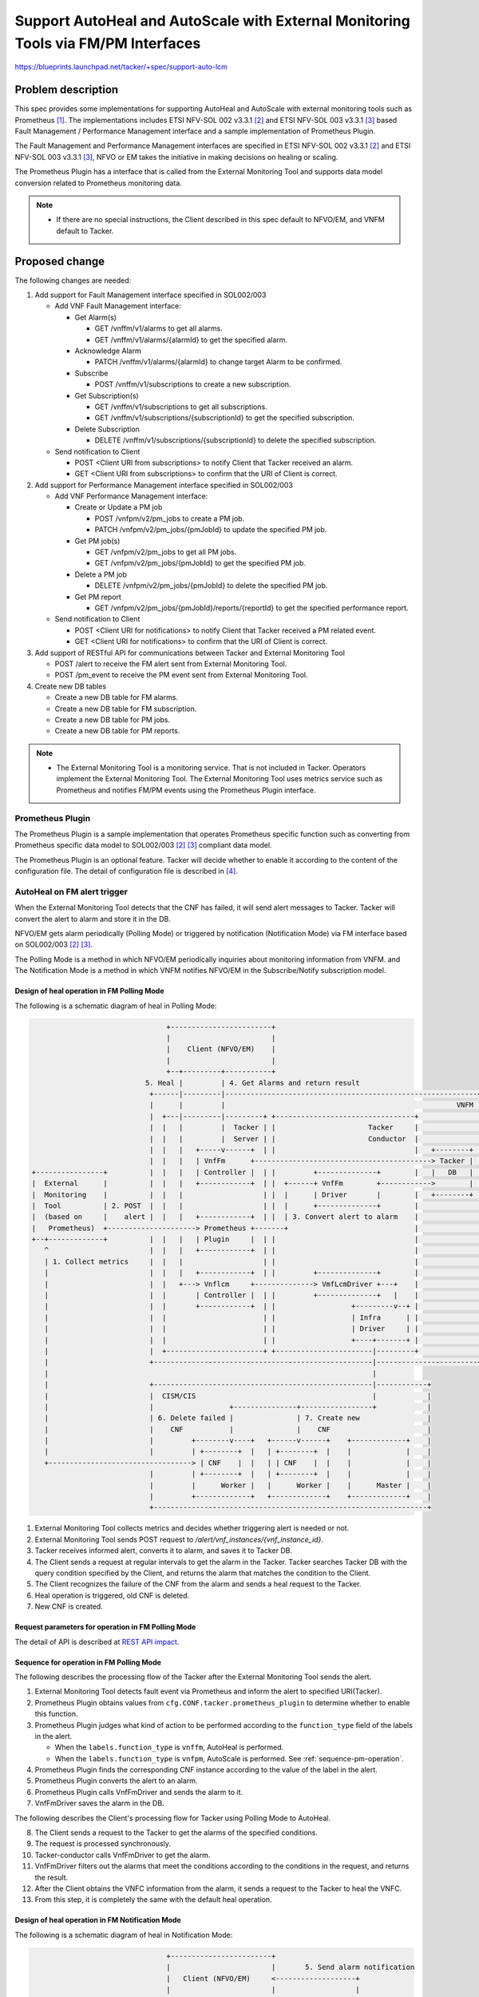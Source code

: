=======
|title|
=======

.. |title| replace:: Support AutoHeal and AutoScale with
                     External Monitoring Tools via FM/PM Interfaces

https://blueprints.launchpad.net/tacker/+spec/support-auto-lcm

Problem description
===================

This spec provides some implementations for supporting AutoHeal and AutoScale
with external monitoring tools such as Prometheus [#Prometheus]_.
The implementations includes ETSI NFV-SOL 002 v3.3.1 [#SOL002_v3.3.1]_ and
ETSI NFV-SOL 003 v3.3.1 [#SOL003_v3.3.1]_ based
Fault Management / Performance Management interface
and a sample implementation of Prometheus Plugin.

The Fault Management and Performance Management interfaces are specified
in ETSI NFV-SOL 002 v3.3.1 [#SOL002_v3.3.1]_ and
ETSI NFV-SOL 003 v3.3.1 [#SOL003_v3.3.1]_, NFVO or EM takes the initiative
in making decisions on healing or scaling.

The Prometheus Plugin has a interface that is called from the External
Monitoring Tool and supports data model conversion related to Prometheus
monitoring data.

.. note::
   * If there are no special instructions, the Client described in
     this spec default to NFVO/EM, and VNFM default to Tacker.

Proposed change
===============

The following changes are needed:

#. Add support for Fault Management interface specified in
   SOL002/003

   + Add VNF Fault Management interface:

     + Get Alarm(s)

       + GET /vnffm/v1/alarms to get all alarms.
       + GET /vnffm/v1/alarms/{alarmId} to get the specified alarm.

     + Acknowledge Alarm

       + PATCH /vnffm/v1/alarms/{alarmId}
         to change target Alarm to be confirmed.

     + Subscribe

       + POST /vnffm/v1/subscriptions to create a new subscription.

     + Get Subscription(s)

       + GET /vnffm/v1/subscriptions to get all subscriptions.
       + GET /vnffm/v1/subscriptions/{subscriptionId}
         to get the specified subscription.

     + Delete Subscription

       + DELETE /vnffm/v1/subscriptions/{subscriptionId}
         to delete the specified subscription.

   + Send notification to Client

     + POST <Client URI from subscriptions>
       to notify Client that Tacker received an alarm.
     + GET <Client URI from subscriptions>
       to confirm that the URI of Client is correct.

#. Add support for Performance Management interface specified in
   SOL002/003

   + Add VNF Performance Management interface:

     + Create or Update a PM job

       + POST /vnfpm/v2/pm_jobs to create a PM job.
       + PATCH /vnfpm/v2/pm_jobs/{pmJobId} to update the specified PM job.

     + Get PM job(s)

       + GET /vnfpm/v2/pm_jobs to get all PM jobs.
       + GET /vnfpm/v2/pm_jobs/{pmJobId} to get the specified PM job.

     + Delete a PM job

       + DELETE /vnfpm/v2/pm_jobs/{pmJobId} to delete the specified PM job.

     + Get PM report

       + GET /vnfpm/v2/pm_jobs/{pmJobId}/reports/{reportId}
         to get the specified performance report.

   + Send notification to Client

     + POST <Client URI for notifications>
       to notify Client that Tacker received a PM related event.
     + GET <Client URI for notifications>
       to confirm that the URI of Client is correct.

#. Add support of RESTful API for communications between
   Tacker and External Monitoring Tool

   + POST /alert
     to receive the FM alert sent from External Monitoring Tool.
   + POST /pm_event
     to receive the PM event sent from External Monitoring Tool.

#. Create new DB tables

   + Create a new DB table for FM alarms.

   + Create a new DB table for FM subscription.

   + Create a new DB table for PM jobs.

   + Create a new DB table for PM reports.

.. note::
  * The External Monitoring Tool is a monitoring service.
    That is not included in Tacker.
    Operators implement the External Monitoring Tool.
    The External Monitoring Tool uses metrics service such as
    Prometheus and notifies FM/PM events using the Prometheus Plugin interface.

Prometheus Plugin
-----------------

The Prometheus Plugin is a sample implementation that operates
Prometheus specific function such as converting from
Prometheus specific data model to
SOL002/003 [#SOL002_v3.3.1]_ [#SOL003_v3.3.1]_ compliant data model.

The Prometheus Plugin is an optional feature. Tacker will decide whether
to enable it according to the content of the configuration file.
The detail of configuration file is described in
[#Alert_server_for_Prometheus_with_Kubernetes_cluster_VNF_sample]_.

AutoHeal on FM alert trigger
----------------------------

When the External Monitoring Tool detects that the CNF has failed,
it will send alert messages to Tacker. Tacker will convert the alert
to alarm and store it in the DB.

NFVO/EM gets alarm periodically (Polling Mode)
or triggered by notification (Notification Mode)
via FM interface based on SOL002/003 [#SOL002_v3.3.1]_ [#SOL003_v3.3.1]_.

The Polling Mode is a method in which NFVO/EM periodically inquiries about
monitoring information from VNFM. and The Notification Mode is a method
in which VNFM notifies NFVO/EM in the Subscribe/Notify subscription model.

Design of heal operation in FM Polling Mode
~~~~~~~~~~~~~~~~~~~~~~~~~~~~~~~~~~~~~~~~~~~

The following is a schematic diagram of heal in Polling Mode:

.. code-block:: console

                                  +------------------------+
                                  |                        |
                                  |    Client (NFVO/EM)    |
                                  |                        |
                                  +--+---------+-----------+
                             5. Heal |         | 4. Get Alarms and return result
                              +------|---------|------------------------------------------------------------+
                              |      |         |                                                       VNFM |
                              |  +---|---------|---------+ +---------------------------------+              |
                              |  |   |         |  Tacker | |                      Tacker     |              |
                              |  |   |         |  Server | |                      Conductor  |              |
                              |  |   |   +-----v------+  | |                                 |   +--------+ |
                              |  |   |   | VnfFm      +------------------------------------------> Tacker | |
  +----------------+          |  |   |   | Controller |  | |         +--------------+        |   |   DB   | |
  |  External      |          |  |   |   +------------+  | |  +------+ VnfFm        +------------>        | |
  |  Monitoring    |          |  |   |                   | |  |      | Driver       |        |   +--------+ |
  |  Tool          | 2. POST  |  |   |                   | |  |      +--------------+        |              |
  |  (based on     |    alert |  |   |   +------------+  | |  | 3. Convert alert to alarm    |              |
  |   Prometheus)  +---------------------> Prometheus +-------+                              |              |
  +--+-------------+          |  |   |   | Plugin     |  | |                                 |              |
     ^                        |  |   |   +------------+  | |                                 |              |
     | 1. Collect metrics     |  |   |                   | |                                 |              |
     |                        |  |   |   +------------+  | |         +--------------+        |              |
     |                        |  |   +---> Vnflcm     +--------------> VmfLcmDriver +---+    |              |
     |                        |  |       | Controller |  | |         +--------------+   |    |              |
     |                        |  |       +------------+  | |                  +---------v--+ |              |
     |                        |  |                       | |                  | Infra      | |              |
     |                        |  |                       | |                  | Driver     | |              |
     |                        |  |                       | |                  +----+-------+ |              |
     |                        |  +-----------------------+ +-----------------------|---------+              |
     |                        +----------------------------------------------------|------------------------+
     |                                                                             |
     |                        +----------------------------------------------------|------------+
     |                        |  CISM/CIS                                          |            |
     |                        |                  +---------------+-----------------+            |
     |                        | 6. Delete failed |               | 7. Create new                |
     |                        |    CNF           |               |    CNF                       |
     |                        |         +--------v----+   +------v------+    +-------------+    |
     |                        |         | +--------+  |   | +--------+  |    |             |    |
     +----------------------------------> | CNF    |  |   | | CNF    |  |    |             |    |
                              |         | +--------+  |   | +--------+  |    |             |    |
                              |         |      Worker |   |      Worker |    |      Master |    |
                              |         +-------------+   +-------------+    +-------------+    |
                              +-----------------------------------------------------------------+

#. External Monitoring Tool collects metrics and decides whether
   triggering alert is needed or not.

#. External Monitoring Tool sends POST request to
   `/alert/vnf_instances/{vnf_instance_id}`.

#. Tacker receives informed alert, converts it to alarm,
   and saves it to Tacker DB.

#. The Client sends a request at regular intervals to get
   the alarm in the Tacker.
   Tacker searches Tacker DB with the query condition specified by the Client,
   and returns the alarm that matches the condition to the Client.

#. The Client recognizes the failure of the CNF from the alarm and
   sends a heal request to the Tacker.

#. Heal operation is triggered, old CNF is deleted.

#. New CNF is created.

Request parameters for operation in FM Polling Mode
~~~~~~~~~~~~~~~~~~~~~~~~~~~~~~~~~~~~~~~~~~~~~~~~~~~

The detail of API is described at `REST API impact`_.

.. _sequence-fm-polling:

Sequence for operation in FM Polling Mode
~~~~~~~~~~~~~~~~~~~~~~~~~~~~~~~~~~~~~~~~~

The following describes the processing flow of the Tacker after
the External Monitoring Tool sends the alert.

.. seqdiag::

  seqdiag {
    node_width = 100;
    edge_length = 150;

    "External Monitoring Tool"
    "Prometheus-Plugin"
    "VnfFmDriver"
    "Tacker DB"

    "External Monitoring Tool" -> "Prometheus-Plugin"
      [label = "1. Send alert to the specified URI"];
    "Prometheus-Plugin" -> "Prometheus-Plugin"
      [label = "2. Check items of prometheus_plugin from cfg.CONF.tacker", note = "If prometheus_plugin is False, asynchronous task is over"];
    "Prometheus-Plugin" -> "Prometheus-Plugin"
      [label = "3. Determine whether the alert is AutoHeal or AutoScale", note = "If it is scale, refer to the processing flow of AutoScale"];
    "Prometheus-Plugin" -> "Tacker DB"
      [label = "4. Find the corresponding ComputeResource from the DB"];
    "Prometheus-Plugin" <-- "Tacker DB"
      [label = "InstantiatedVnfInfo.vnfcResourceInfo.computeResource"];
    "Prometheus-Plugin" -> "Prometheus-Plugin"
      [label = "5. Convert received alert to alarm"];
    "Prometheus-Plugin" -> "VnfFmDriver"
      [label = "6. Execute VnfFmDriver"];
    "VnfFmDriver" -> "Tacker DB"
      [label = "7. Save alarm to DB"];
    "VnfFmDriver" <-- "Tacker DB"
    "Prometheus-Plugin" <-- "VnfFmDriver"
  }

#. External Monitoring Tool detects fault event via Prometheus and inform the
   alert to specified URI(Tacker).

#. Prometheus Plugin obtains values from ``cfg.CONF.tacker.prometheus_plugin``
   to determine whether to enable this function.

#. Prometheus Plugin judges what kind of action to be performed
   according to the ``function_type`` field of the labels
   in the alert.

   * When the ``labels.function_type`` is ``vnffm``,
     AutoHeal is performed.

   * When the ``labels.function_type`` is ``vnfpm``,
     AutoScale is performed. See :ref:`sequence-pm-operation`.

#. Prometheus Plugin finds the corresponding CNF instance according to the
   value of the label in the alert.

#. Prometheus Plugin converts the alert to an alarm.

#. Prometheus Plugin calls VnfFmDriver and sends the alarm to it.

#. VnfFmDriver saves the alarm in the DB.

The following describes the Client's processing flow for
Tacker using Polling Mode to AutoHeal.

.. seqdiag::

  seqdiag {
    node_width = 100;
    edge_length = 150;

    "Client"
    "Tacker-server"
    "Tacker-conductor"
    "VnfFmDriver"
    "Tacker DB"

    "Client" -> "Tacker-server"
      [label = "8. Get alarms"];
    "Tacker-server" -> "Tacker-conductor"
      [label = "9. Trigger synchronization task"];
    "Tacker-conductor" -> "VnfFmDriver"
      [label = "10. Get alarms"];
    "VnfFmDriver" -> "Tacker DB"
      [label = "11. Get alarms from DB according to conditions"];
    "VnfFmDriver" <-- "Tacker DB"
      [label = "Alarms"];
    "Tacker-conductor" <-- "VnfFmDriver"
      [label = "Alarms"];
    "Tacker-server" <-- "Tacker-conductor"
      [label = "Alarms"];
    "Client" <-- "Tacker-server"
      [label = "Alarms"];
    "Client" -> "Client"
      [label = "12. Get VNFC information from alarm", note = "If no alarm is returned, the processing is over"];
    "Client" -> "Tacker-server"
      [label = "13. Heal specified vnfc"];
    "Tacker-server" -> "Tacker-conductor"
      [label = "14. Trigger asynchronous task", note = "The same with the default heal operation"];
    "Client" <-- "Tacker-server"
      [label = "Response 202 Accepted"];
  }


8. The Client sends a request to the Tacker to get the alarms of
   the specified conditions.

#. The request is processed synchronously.

#. Tacker-conductor calls VnfFmDriver to get the alarm.

#. VnfFmDriver filters out the alarms that meet the conditions according
   to the conditions in the request, and returns the result.

#. After the Client obtains the VNFC information from the alarm,
   it sends a request to the Tacker to heal the VNFC.

#. From this step, it is completely the same with
   the default heal operation.

Design of heal operation in FM Notification Mode
~~~~~~~~~~~~~~~~~~~~~~~~~~~~~~~~~~~~~~~~~~~~~~~~

The following is a schematic diagram of heal in Notification Mode:

.. code-block:: console

                                  +------------------------+
                                  |                        |       5. Send alarm notification
                                  |   Client (NFVO/EM)     <-------------------+
                                  |                        |                   |
                                  +--+---------+-----------+                   |
                             6. Heal |         | 1. Create subscription        |
                              +------|---------|-------------------------------|----------------------------+
                              |      |         |                               |                       VNFM |
                              |  +---|---------|---------+ +-------------------|-------------+              |
                              |  |   |         |  Tacker | |                   |  Tacker     |              |
                              |  |   |         |  Server | |                   |  Conductor  |              |
                              |  |   |   +-----v------+  | |                   |             |   +--------+ |
                              |  |   |   | VnfFm      +------------------------+-----------------> Tacker | |
  +----------------+          |  |   |   | Controller |  | |         +---------+----+        |   | DB     | |
  |  External      |          |  |   |   +------------+  | |  +------> VnfFm        +------------>        | |
  |  Monitoring    |          |  |   |                   | |  |      | Driver       |        |   +--------+ |
  |  Tool          | 3. POST  |  |   |                   | |  |      +--------------+        |              |
  |  (based on     |    alert |  |   |   +------------+  | |  |  4. Convert alert to alarm   |              |
  |   Prometheus)  +---------------------> Prometheus +-------+                              |              |
  +--+-------------+          |  |   |   | Plugin     |  | |                                 |              |
     ^                        |  |   |   +------------+  | |                                 |              |
     | 2. Collect metrics     |  |   |                   | |                                 |              |
     |                        |  |   |   +------------+  | |         +--------------+        |              |
     |                        |  |   +---> Vnflcm     +--------------> VmfLcmDriver +---+    |              |
     |                        |  |       | Controller |  | |         +--------------+   |    |              |
     |                        |  |       +------------+  | |                  +---------v--+ |              |
     |                        |  |                       | |                  | Infra      | |              |
     |                        |  |                       | |                  | Driver     | |              |
     |                        |  |                       | |                  +----+-------+ |              |
     |                        |  +-----------------------+ +-----------------------|---------+              |
     |                        +----------------------------------------------------|------------------------+
     |                                                                             |
     |                        +----------------------------------------------------|------------+
     |                        |  CISM/CIS                                          |            |
     |                        |                  +---------------+-----------------+            |
     |                        | 7. Delete failed |               | 8. Create new                |
     |                        |    CNF           |               |    CNF                       |
     |                        |         +--------v----+   +------v------+    +-------------+    |
     |                        |         | +--------+  |   | +--------+  |    |             |    |
     +----------------------------------> | CNF    |  |   | | CNF    |  |    |             |    |
                              |         | +--------+  |   | +--------+  |    |             |    |
                              |         |      Worker |   |      Worker |    |      Master |    |
                              |         +-------------+   +-------------+    +-------------+    |
                              +-----------------------------------------------------------------+



#. The Client sends a request to the Tacker to create a subscription.

   .. note::

      During the create subscription, Tacker sends a test notification
      request to the client's callback URI. The callback URI is included
      in the request parameter of the create subscription request.

#. Same as step 1 of the Polling Mode.

#. Same as step 2 of the Polling Mode.

#. Same as step 3 of the Polling Mode.

#. VnfFmDriver finds all subscriptions in the DB and matches
   the alerts to them. If there is a subscription that can match
   successfully, the alarm is sent to the specified path of the
   Client. If the match is not successful, the processing ends.

#. Same as step 5 of the Polling Mode.

#. Same as step 6 of the Polling Mode.

#. Same as step 7 of the Polling Mode.

Request parameters for operation in FM Notification Mode
~~~~~~~~~~~~~~~~~~~~~~~~~~~~~~~~~~~~~~~~~~~~~~~~~~~~~~~~

The detail of API is described at `REST API impact`_.

Sequence for operation in FM Notification Mode
~~~~~~~~~~~~~~~~~~~~~~~~~~~~~~~~~~~~~~~~~~~~~~

The following describes the Client's processing flow for
Tacker using Notification Mode to AutoHeal.

.. seqdiag::

  seqdiag {
    node_width = 90;
    edge_length = 100;

    "Client"
    "External Monitoring Tool"
    "Prometheus-Plugin"
    "Tacker-server"
    "Tacker-conductor"
    "VnfFmDriver"
    "Tacker DB"

    "Client" -> "Tacker-server"
      [label = "1. Create subscription"];
    "Tacker-server" -> "Tacker-conductor"
      [label = "Trigger synchronization task"];
    "Tacker-conductor" -> "VnfFmDriver"
      [label = "execute VnfFmDriver"];
    "VnfFmDriver" -> "VnfFmDriver"
      [label = "Get the callback_uri in the subscription"];
    "VnfFmDriver" -> "Client"
      [label = "Send a GET request to the callback_uri in the Client."];
    "VnfFmDriver" <-- "Client"
      [label = "Response 204 No Content"];
    "VnfFmDriver" -> "Tacker DB"
      [label = "Save subscription to DB"];
    "VnfFmDriver" <-- "Tacker DB"
    "Tacker-conductor" <-- "VnfFmDriver"
    "Tacker-server" <-- "Tacker-conductor"
    "Client" <-- "Tacker-server"
      [label = "Response 201 Created"];
    "External Monitoring Tool" -> "Prometheus-Plugin"
      [label = "2. Send alert to the specified URI"];
    "Prometheus-Plugin" -> "Prometheus-Plugin"
      [label = "3. Check items of prometheus_plugin from cfg.CONF.tacker", note = "If prometheus_plugin is False, asynchronous task is over"];
    "Prometheus-Plugin" -> "Prometheus-Plugin"
      [label = "4. Determine whether the alert is AutoHeal or AutoScale", note = "If it is scale, refer to the processing flow of AutoScale"];
    "Prometheus-Plugin" -> "Tacker DB"
      [label = "5. Find the corresponding ComputeResource from the DB"];
    "Prometheus-Plugin" <-- "Tacker DB"
      [label = "InstantiatedVnfInfo.vnfcResourceInfo.computeResource"];
    "Prometheus-Plugin" -> "Prometheus-Plugin"
      [label = "6. Convert received alert to alarm"];
    "Prometheus-Plugin" -> "VnfFmDriver"
      [label = "7. execute VnfFmDriver"];
    "VnfFmDriver" -> "Tacker DB"
      [label = "8. Save alarm to DB"];
    "VnfFmDriver" <-- "Tacker DB"
    "VnfFmDriver" -> "Tacker DB"
      [label = "9. Get subscriptions from DB"];
    "VnfFmDriver" <-- "Tacker DB"
    "VnfFmDriver" -> "VnfFmDriver"
      [label = "10. Determine whether the alarm matches the subscriptions.", note = "If it does not match, the processing ends"];
    "VnfFmDriver" -> "Client"
      [label = "11. Send a Notify Alarm request to the Client"];
    "VnfFmDriver" <-- "Client"
      [label = "Response 204 No Content"];
    "Prometheus-Plugin" <-- "VnfFmDriver"
    "Client" -> "Client"
      [label = "12. Get VNFC information from alarm", note = "If no alarm is returned, the processing is over"];
    "Client" -> "Tacker-server"
      [label = "13. Heal specified vnfc"];
    "Tacker-server" -> "Tacker-conductor"
      [label = "14. Trigger asynchronous task", note = "The same with the default heal operation"];
    "Client" <-- "Tacker-server"
      [label = "Response 202 Accepted"];
  }

#. The Client sends a request to create a subscription to the Tacker.
   After Tacker receives the subscription, it will get the callback_uri in it.
   In order to verify the correctness of the callback_uri,
   VnfFmDriver sends a request to the callback_uri address of Client.
   After getting the normal response HTTP 204 No Content from the Client,
   the Tacker will save the subscription to the DB.

From step 2 to 8, processes are same as step 1-7 of the Polling method.

9. VnfFmDriver gets all the subscriptions in the DB.

#. VnfFmDriver judges whether the alarm can be matched with subscriptions,
   if it does not match, the processing ends.

#. If the match is successful, VnfFmDriver sends a Notify Alarm request
   to the Client's callback_uri address. After the Client receives the
   request and processes it, it returns HTTP 204 No Content by default.

From step 12 to 14, processes are same as step 12-14 of the Polling method.

AutoScale on PM event trigger
-----------------------------

Tacker has a configuration value in tacker.conf file that indicates
uri of alert manager. Prometheus Plugin converts from PM job schema
to prometheus schema when a PM job has been created.

When the External Monitoring Tool detects that the CNF
have some PM events, it will send event messages to Tacker.
After Tacker receives the event, it will convert the event to report and
store it in the DB. At this time, according to
SOL002/003 [#SOL002_v3.3.1]_ [#SOL003_v3.3.1]_ 6. VNF Performance
Management interface.

Design of scale operation in PM
~~~~~~~~~~~~~~~~~~~~~~~~~~~~~~~

The following is a schematic diagram of scale:

.. code-block:: console

                                  +------------------------+
                                  |                        |       8. Send report notification
                                  |   Client (NFVO/EM)     <-------------------+
                                  |                        |                   |
                                  +--+---------+-----------+                   |
                                     |         | 1. Create PM job              |
                          10.  Scale |         | 9. Get PM report              |
                              +------|---------|-------------------------------|----------------------------+
                              |      |         |                               |                       VNFM |
                              |  +---|---------|---------+ +-------------------|-------------+              |
                              |  |   |         |  Tacker | |                   |  Tacker     |              |
                              |  |   |         |  Server | |                   |  Conductor  |              |
                              |  |   | +-------v------+  | |                   |             |   +--------+ |
                              |  |   | | VnfPm        +------------------------+-----------------> Tacker | |
                              |  |   | | ControllerV2 |  | |         +---------+----+        |   | DB     | |
  +----------------+          |  |   | +---------+----+  | |  +------> VnfPm        +------------>        | |
  |  External      |          |  |   | 2. set    |       | |  |      | DriverV2     |        |   +--------+ |
  |  Monitoring    | 5. POST  |  |   |    PM job |       | |  |      +--------------+        |              |
  |  Tool          |    event |  |   |   +-------v----+  | |  | 7. Convert event to report   |              |
  |  (based on     +---------------------> Prometheus +-------+                              |              |
  |   Prometheus)  <---------------------+ Plugin     |  | |                                 |              |
  |                | 6. get related data |            |  | |                                 |              |
  |                <---------------------+            |  | |                                 |              |
  +--+-------------+ 3. set   |  |   |   +------------+  | |                                 |              |
     ^                 PM job |  |   |                   | |                                 |              |
     | 4. Trigger event       |  |   |   +------------+  | |         +--------------+        |              |
     |                        |  |   +---> Vnflcm     +--------------> VmfLcmDriver +---+    |              |
     |                        |  |       | Controller |  | |         +--------------+   |    |              |
     |                        |  |       +------------+  | |                  +---------v--+ |              |
     |                        |  |                       | |                  | Infra      | |              |
     |                        |  |                       | |                  | Driver     | |              |
     |                        |  |                       | |                  +----+-------+ |              |
     |                        |  +-----------------------+ +-----------------------|---------+              |
     |                        +----------------------------------------------------|------------------------+
     |                                                                             |
     |                        +----------------------------------------------------|------------+
     |                        |  CISM/CIS                                          |            |
     |                        |                  +---------------+-----------------+            |
     |                        |                  |               | 11. Create or Delete         |
     |                        |                  |               |     CNF                      |
     |                        |         +--------v----+   +------v------+    +-------------+    |
     |                        |         | +--------+  |   | +--------+  |    |             |    |
     +----------------------------------> | CNF    |  |   | | CNF    |  |    |             |    |
                              |         | +--------+  |   | +--------+  |    |             |    |
                              |         |      Worker |   |      Worker |    |      Master |    |
                              |         +-------------+   +-------------+    +-------------+    |
                              +-----------------------------------------------------------------+

#. The Client sends a request to the Tacker to create a PM job.

   .. note::

      During the create PM job, Tacker sends a test notification
      request to the client's callback URI. The callback URI is included
      in request body of create PM job request.

#. VnfPmControllerV2 sends PM job information to Prometheus Plugin.

#. Prometheus Plugin sets PM job to External Monitoring Tool.

#. External Monitoring Tool collects metrics and decides whether
   triggering event is needed or not.

#. External Monitoring Tool sends POST request to Tacker with specified URI.

#. Tacker collects data related to the PM event.
   From the data obtained in 5-6,
   The value and context corresponding to performanceMetric
   are determined.

#. Tacker receives informed event, converts it to report, and saves it to DB.
   Tacker also saves timestamp of the event.

#. VnfPmDriverV2 finds all jobs in the DB and matches
   the report to job. If there is a job that can match
   successfully, the report is sent to the specified path of the
   Client. If the match is not successful, the processing ends.

#. The Client make a request for the content of the report, then
   make a decision of scaling.

#. Scale operation is triggered, new CNF is created
   in case of scale-out or old CNF is deleted in case
   of scale-in.

#. New CNF is created or old CNF is deleted.

Request parameters for operation in PM
~~~~~~~~~~~~~~~~~~~~~~~~~~~~~~~~~~~~~~

The detail of API is described at `REST API impact`_.

.. _sequence-pm-operation:

Sequence for operation in PM
~~~~~~~~~~~~~~~~~~~~~~~~~~~~

The following describes the Client's processing flow for
Tacker to AutoScale.

.. seqdiag::

  seqdiag {
    node_width = 90;
    edge_length = 100;

    "Client"
    "External Monitoring Tool"
    "Prometheus-Plugin"
    "Tacker-server"
    "Tacker-conductor"
    "VnfPmDriverV2"
    "Tacker DB"

    "Client" -> "Tacker-server"
      [label = "1. Create PM job"];
    "Tacker-server" -> "Tacker-conductor"
      [label = "Trigger synchronization task"];
    "Tacker-conductor" -> "VnfPmDriverV2"
      [label = "execute VnfPmDriverV2"];
    "VnfPmDriverV2" -> "VnfPmDriverV2"
      [label = "Get the callback_uri in the PM job"];
    "VnfPmDriverV2" -> "Client"
      [label = "Send a GET request to the callback_uri in the Client."];
    "VnfPmDriverV2" <-- "Client"
      [label = "Response 204 No Content"];
    "VnfPmDriverV2" -> "Tacker DB"
      [label = "Save PM job to DB"];
    "VnfPmDriverV2" <-- "Tacker DB"
    "VnfPmDriverV2" -> "Prometheus-Plugin"
      [label = "Set PM job to Prometheus-Plugin"];
    "Prometheus-Plugin" -> "Prometheus-Plugin"
      [label = "Convert to Prometheus format PM job"];
    "Prometheus-Plugin" -> "External Monitoring Tool"
      [label = "Set PM job"];
    "Prometheus-Plugin" <-- "External Monitoring Tool"
    "VnfPmDriverV2" <-- "Prometheus-Plugin"
    "Tacker-conductor" <-- "VnfPmDriverV2"
    "Tacker-server" <-- "Tacker-conductor"
    "Client" <-- "Tacker-server"
      [label = "Response 201 Created"];
    "External Monitoring Tool" -> "Prometheus-Plugin"
      [label = "2. Send event to the specified URI"];
    "Prometheus-Plugin" -> "Prometheus-Plugin"
      [label = "3. Check items of prometheus_plugin from cfg.CONF.tacker", note = "If prometheus_plugin is False, asynchronous task is over"];
    "Prometheus-Plugin" -> "Prometheus-Plugin"
      [label = "4. Determine whether the report is AutoHeal or AutoScale", note = "If it is heal, refer to the processing flow of AutoHeal"];
    "Prometheus-Plugin" -> "Tacker DB"
      [label = "5. Find the corresponding resource from the DB"];
    "Prometheus-Plugin" <-- "Tacker DB"
    "Prometheus-Plugin" -> "Prometheus-Plugin"
      [label = "6. Convert received event to report"];
    "Prometheus-Plugin" -> "VnfPmDriverV2"
      [label = "7. execute VnfPmDriverV2"];
    "VnfPmDriverV2" -> "Tacker DB"
      [label = "8. Save report to DB"];
    "VnfPmDriverV2" <-- "Tacker DB"
    "VnfPmDriverV2" -> "Tacker DB"
      [label = "9. Get job from DB"];
    "VnfPmDriverV2" <-- "Tacker DB"
    "VnfPmDriverV2" -> "VnfPmDriverV2"
      [label = "10. Determine whether the report matches the PM job.", note = "If it does not match, the processing ends"];
    "VnfPmDriverV2" -> "Client"
      [label = "11. Send a Notify Event request to the Client"];
    "VnfPmDriverV2" <-- "Client"
      [label = "Response 204 No Content"];
    "Prometheus-Plugin" <-- "VnfPmDriverV2"
    "Client" -> "Client"
      [label = "12. Get VNFC information from report", note = "If no report is returned, the processing is over"];
    "Client" -> "Tacker-server"
      [label = "13. Scale"];
    "Tacker-server" -> "Tacker-conductor"
      [label = "14. Trigger asynchronous task", note = "The same with the default scale operation"];
    "Client" <-- "Tacker-server"
      [label = "Response 202 Accepted"];
  }

#. The Client sends a request to create a PM job to the Tacker.
   After Tacker receives the PM job, it will get the callback_uri in it.
   In order to verify the correctness of the callback_uri,
   VnfPmDriverV2 sends a request to the callback_uri address of Client.
   After getting the normal response HTTP 204 No Content from the Client,
   the Tacker will save the subscription to the DB.

#. VnfPmDriverV2 sends a PM job to Prometheus Plugin.
   Prometheus Plugin converts it into Prometheus format, then sends it to
   Prometheus.

#. External Monitoring Tool receives event sent from Prometheus and inform the
   event to specified URI(Tacker).

#. Prometheus Plugin obtains values from cfg.CONF.tacker.prometheus_plugin
   to determine whether to enable this function.

#. Prometheus Plugin judges what processing to perform according to
   the function_type field of the labels in the event.

   * When the ``labels.function_type`` is ``vnffm``,
     AutoHeal is performed. See :ref:`sequence-fm-polling`.

   * When the ``labels.function_type`` is ``vnfpm``,
     AutoScale is performed.

#. Prometheus Plugin finds the corresponding resource information
   according to the value of the node label in the event.

#. Prometheus Plugin converts the event to an report.

#. Prometheus Plugin calls VnfPmDriverV2 and sends the report
   to it.

#. VnfPmDriverV2 saves the report in the DB.

#. VnfPmDriverV2 gets all the PM job in the DB.

#. VnfPmDriverV2 judges whether the report can be matched with PM jobs,
   if it does not match, the processing ends.

#. If the match is successful, VnfPmDriverV2 sends a Notify Event request
   to the Client's callback_uri address. After the Client receives the
   request and processes it, it returns HTTP 204 No Content by default.

#. After the Client obtains the VNFC information from the report,
   it sends a request to the Tacker to scale the VNFC.

#. From this step, it is completely the same with
   the default scale operation.

Alternatives
------------

None

Data model impact
-----------------

Add below new db table in 'Tacker' database.

* | **Table**: AlarmV1

  .. list-table::
    :header-rows: 1
    :widths: 18 10 50

    * - Name
      - Type
      - Constraint
    * - id
      - varchar(255)
      - Pri
    * - managedObjectId
      - varchar(255)
      - NOT NULL
    * - vnfcInstanceIds
      - JSON
      - NULL
    * - rootCauseFaultyResource
      - JSON
      - NULL
    * - alarmRaisedTime
      - datetime
      - NOT NULL
    * - alarmChangedTime
      - datetime
      - NULL
    * - alarmClearedTime
      - datetime
      - NULL
    * - alarmAcknowledgedTime
      - datetime
      - NULL
    * - ackState
      - Enum
      - NOT NULL
    * - perceivedSeverity
      - Enum
      - NOT NULL
    * - eventTime
      - datetime
      - NOT NULL
    * - eventType
      - Enum
      - NOT NULL
    * - faultType
      - varchar(255)
      - NULL
    * - probableCause
      - varchar(255)
      - NOT NULL
    * - isRootCause
      - boolean
      - NOT NULL
    * - correlatedAlarmIds
      - JSON
      - NULL
    * - faultDetails
      - JSON
      - NULL


  This table have `id` as primary key.
  `managedObjectId` will be foreign
  key of `vnf_instances`.

* | **Table**: FmSubscriptionV1

  .. list-table::
    :header-rows: 1
    :widths: 18 10 50

    * - Name
      - Type
      - Constraint
    * - id
      - varchar(255)
      - Pri
    * - filter
      - JSON
      - NULL
    * - callbackUri
      - varchar(255)
      - NOT NULL
    * - authentication
      - JSON
      - NULL

  This table have `id` as primary key.

* | **Table**: PmJobV2

  .. list-table::
    :header-rows: 1
    :widths: 18 10 50

    * - Name
      - Type
      - Constraint
    * - id
      - varchar(255)
      - Pri
    * - objectType
      - varchar(32)
      - NOT NULL
    * - objectInstanceIds
      - JSON
      - NOT NULL
    * - subObjectInstanceIds
      - JSON
      - NULL
    * - criteria
      - JSON
      - NOT NULL
    * - callbackUri
      - varchar(255)
      - NOT NULL
    * - reports
      - JSON
      - NULL
    * - authentication
      - JSON
      - NULL

  This table have `id` as primary key.

* | **Table**: PerformanceReportV2

  .. list-table::
    :header-rows: 1
    :widths: 18 10 50

    * - Name
      - Type
      - Constraint
    * - id
      - varchar(255)
      - Pri
    * - jobId
      - varchar(255)
      - NOT NULL
    * - entries
      - JSON
      - NULL

  This table have `id` as primary key.

REST API impact
---------------

The following RESTful APIs are in compliance with
SOL002/003 [#SOL002_v3.3.1]_ [#SOL003_v3.3.1]_
6.VNF Performance Management interface and
7.VNF Fault Management interface.

* | **Name**: Get all alarms
  | **Description**: Allow users to filter out alarms
                     based on query parameter in the request
  | **Method type**: GET
  | **URL for the resource**: /vnffm/v1/alarms
  | **Query parameters**:

  .. list-table::
    :header-rows: 1
    :widths: 18 10 50

    * - Name
      - Cardinality
      - Description
    * - filter
      - 0..1
      - Attribute-based filtering expression.
        The following attribute names shall be supported by the Tacker in the attribute-based
        filtering expression: id, managedObjectId,
        rootCauseFaultyResource/faultyResourceType, eventType, perceivedSeverity, probableCause.
        For example, below URI query parameter will matching alarms with
        perceivedSeverity=WARNING

        .. code-block:: console

           GET /vnffm/v1/alarms?filter=(eq,perceivedSeverity,WARNING)

  | **Request**:

  .. list-table::
    :header-rows: 1
    :widths: 18 10 50

    * - Data type
      - Cardinality
      - Description
    * - n/a
      -
      -

  | **Response**:

  .. list-table::
    :header-rows: 1
    :widths: 18 10 18 50

    * - Data type
      - Cardinality
      - Response Codes
      - Description
    * - Alarm
      - 0..N
      - Success: 200
      - Shall be returned when information about zero or more
        alarms has been queried successfully.
    * - ProblemDetails
      - 1
      - Error: 400
      - Invalid attribute-based filtering expression.
        The response body shall contain a ProblemDetails
        structure, in which the "detail" attribute should convey
        more information about the error.
    * - ProblemDetails
      - 1
      - Error: 400
      - Response too big.
    * - ProblemDetails
      - See clause 6.4 of [#NFV-SOL013_341]_
      - Error: 4xx/5xx
      - In addition to the response codes defined above, any
        common error response code as defined in clause 6.4 of
        ETSI GS NFV-SOL 013 [#NFV-SOL013_341]_ may be returned.

  .. list-table::
    :header-rows: 1
    :widths: 18 18 10 50

    * - Attribute name (Alarm)
      - Data type
      - Cardinality
      - Description
    * - id
      - Identifier
      - 1
      - Identifier of this Alarm information element.
    * - managedObjectId
      - Identifier
      - 1
      - Identifier of the affected VNF instance.
    * - vnfcInstanceIds
      - IdentifierInVnf
      - 0..N
      - Identifiers of the affected VNFC instances.
    * - rootCauseFaultyResource
      - FaultyResourceInfo
      - 0..1
      - The virtualised resources that are causing the VNF
        fault. Shall be present if the alarm affects virtualised
        resources.
    * - >faultyResource
      - ResourceHandle
      - 1
      - Information that identifies the faulty resource instance
        and its managing entity.
    * - >>vimConnectionId
      - Identifier
      - 0..1
      - Identifier of the VIM connection to manage the resource.
        This attribute shall only be supported and present if VNFrelated
        resource management in direct mode is
        applicable.
        The applicable "VimConnectionInfo" structure, which is
        referenced by vimConnectionId, can be obtained from
        the "vimConnectionInfo" attribute of the "VnfInstance"
        structure.
    * - >>resourceProviderId
      - Identifier
      - 0..1
      - Identifier of the entity responsible for the management of
        the resource.
        This attribute shall only be supported and present when
        VNF-related resource management in indirect mode is
        applicable. The identification scheme is outside the
        scope of the present document.
    * - >>resourceId
      - IdentifierInVim
      - 1
      - Identifier of the resource in the scope of the VIM or the
        resource provider.
    * - >>vimLevelResourceType
      - String
      - 0..1
      - Type of the resource in the scope of the VIM or the
        resource provider. See note.
    * - >faultyResourceType
      - FaultyResourceType
      - 1
      - Type of the faulty resource.
        COMPUTE: Virtual compute resource,
        STORAGE: Virtual storage resource,
        NETWORK: Virtual network resource
    * - alarmRaisedTime
      - DateTime
      - 1
      - Time stamp indicating when the alarm is raised by
        the managed object.
    * - alarmChangedTime
      - DateTime
      - 0..1
      - Time stamp indicating when the alarm was last
        changed. It shall be present if the alarm has been
        updated.
    * - alarmClearedTime
      - DateTime
      - 0..1
      - Time stamp indicating when the alarm was cleared.
        It shall be present if the alarm has been cleared.
    * - alarmAcknowledgedTime
      - DateTime
      - 0..1
      - Time stamp indicating when the alarm was
        acknowledged. It shall be present if the alarm has
        been acknowledged.
    * - ackState
      - Enum
      - 1
      - Acknowledgement state of the alarm.
        Permitted values: UNACKNOWLEDGED, ACKNOWLEDGED.
    * - perceivedSeverity
      - PerceivedSeverityType
      - 1
      - Perceived severity of the managed object failure.
        CRITICAL,MAJOR,MINOR,WARNING,INDETERMINATE,CLEARED
    * - eventTime
      - DateTime
      - 1
      - Time stamp indicating when the fault was observed.
    * - eventType
      - EventType
      - 1
      - Type of event.
    * - faultType
      - String
      - 0..1
      - Additional information to clarify the type of the fault.
    * - probableCause
      - String
      - 1
      - Information about the probable cause of the fault.
    * - isRootCause
      - Boolean
      - 1
      - Attribute indicating if this fault is the root for other
        correlated alarms. If true, then the alarms listed in
        the attribute "correlatedAlarmIds" are caused by this
        fault.
    * - correlatedAlarmIds
      - Identifier
      - 0..N
      - List of identifiers of other alarms correlated to this
        fault.
    * - faultDetails
      - String
      - 0..N
      - Provides additional information about the fault.
    * - _links
      - Structure (inlined)
      - 1
      - Links for this resource.
    * - >self
      - Link
      - 1
      - URI of this resource.
    * - >objectInstance
      - Link
      - 0..1
      - Link to the resource representing the VNF instance
        to which the notified alarm is correlated. Shall be
        present if the VNF instance information is
        accessible as a resource.

* | **Name**: Get the individual alarm
  | **Description**: Get the alarm specified in the Tacker.
  | **Method type**: GET
  | **URL for the resource**: /vnffm/v1/alarms/{alarmId}
  | **Request**:

  .. list-table::
    :header-rows: 1
    :widths: 18 10 50

    * - Data type
      - Cardinality
      - Description
    * - n/a
      -
      -

  | **Response**:

  .. list-table::
    :header-rows: 1
    :widths: 18 10 18 50

    * - Data type
      - Cardinality
      - Response Codes
      - Description
    * - Alarm
      - 1
      - Success: 200
      - Shall be returned when information about an
        individual alarm has been read successfully.
    * - ProblemDetails
      - See clause 6.4 of [#NFV-SOL013_341]_
      - Error: 4xx/5xx
      - In addition to the response codes defined above, any
        common error response code as defined in clause 6.4 of
        ETSI GS NFV-SOL 013 [#NFV-SOL013_341]_ may be returned.

  .. list-table::
    :header-rows: 1
    :widths: 18 18 10 50

    * - Attribute name (Alarm)
      - Data type
      - Cardinality
      - Description
    * - id
      - Identifier
      - 1
      - Identifier of this Alarm information element.
    * - managedObjectId
      - Identifier
      - 1
      - Identifier of the affected VNF instance.
    * - vnfcInstanceIds
      - IdentifierInVnf
      - 0..N
      - Identifiers of the affected VNFC instances.
    * - rootCauseFaultyResource
      - FaultyResourceInfo
      - 0..1
      - The virtualised resources that are causing the VNF
        fault. Shall be present if the alarm affects virtualised
        resources.
    * - >faultyResource
      - ResourceHandle
      - 1
      - Information that identifies the faulty resource instance
        and its managing entity.
    * - >>vimConnectionId
      - Identifier
      - 0..1
      - Identifier of the VIM connection to manage the resource.
        This attribute shall only be supported and present if VNFrelated
        resource management in direct mode is
        applicable.
        The applicable "VimConnectionInfo" structure, which is
        referenced by vimConnectionId, can be obtained from
        the "vimConnectionInfo" attribute of the "VnfInstance"
        structure.
    * - >>resourceProviderId
      - Identifier
      - 0..1
      - Identifier of the entity responsible for the management of
        the resource.
        This attribute shall only be supported and present when
        VNF-related resource management in indirect mode is
        applicable. The identification scheme is outside the
        scope of the present document.
    * - >>resourceId
      - IdentifierInVim
      - 1
      - Identifier of the resource in the scope of the VIM or the
        resource provider.
    * - >>vimLevelResourceType
      - String
      - 0..1
      - Type of the resource in the scope of the VIM or the
        resource provider. See note.
    * - >faultyResourceType
      - FaultyResourceType
      - 1
      - Type of the faulty resource.
        COMPUTE, STORAGE, NETWORK
    * - alarmRaisedTime
      - DateTime
      - 1
      - Time stamp indicating when the alarm is raised by
        the managed object.
    * - alarmChangedTime
      - DateTime
      - 0..1
      - Time stamp indicating when the alarm was last
        changed. It shall be present if the alarm has been
        updated.
    * - alarmClearedTime
      - DateTime
      - 0..1
      - Time stamp indicating when the alarm was cleared.
        It shall be present if the alarm has been cleared.
    * - alarmAcknowledgedTime
      - DateTime
      - 0..1
      - Time stamp indicating when the alarm was
        acknowledged. It shall be present if the alarm has
        been acknowledged.
    * - ackState
      - Enum
      - 1
      - Acknowledgement state of the alarm.
        Permitted values: UNACKNOWLEDGED, ACKNOWLEDGED.
    * - perceivedSeverity
      - PerceivedSeverityType
      - 1
      - Perceived severity of the managed object failure.
        CRITICAL,MAJOR,MINOR,WARNING,INDETERMINATE,CLEARED
    * - eventTime
      - DateTime
      - 1
      - Time stamp indicating when the fault was observed.
    * - eventType
      - EventType
      - 1
      - Type of event.
    * - faultType
      - String
      - 0..1
      - Additional information to clarify the type of the fault.
    * - probableCause
      - String
      - 1
      - Information about the probable cause of the fault.
    * - isRootCause
      - Boolean
      - 1
      - Attribute indicating if this fault is the root for other
        correlated alarms. If true, then the alarms listed in
        the attribute "correlatedAlarmIds" are caused by this
        fault.
    * - correlatedAlarmIds
      - Identifier
      - 0..N
      - List of identifiers of other alarms correlated to this
        fault.
    * - faultDetails
      - String
      - 0..N
      - Provides additional information about the fault.
    * - _links
      - Structure (inlined)
      - 1
      - Links for this resource.
    * - >self
      - Link
      - 1
      - URI of this resource.
    * - >objectInstance
      - Link
      - 0..1
      - Link to the resource representing the VNF instance
        to which the notified alarm is correlated. Shall be
        present if the VNF instance information is
        accessible as a resource.

* | **Name**: Modify the confirmation status
  | **Description**: Modify the confirmation status of the alarm
                     specified in the Tacker.
  | **Method type**: PATCH
  | **URL for the resource**: /vnffm/v1/alarms/{alarmId}
  | **Content-Type**: application/mergepatch+json
  | **Request**:

  .. list-table::
    :header-rows: 1
    :widths: 18 10 50

    * - Data type
      - Cardinality
      - Description
    * - AlarmModifications
      - 1
      - alarm modification

  .. list-table::
    :header-rows: 1
    :widths: 18 18 10 50

    * - Attribute name (AlarmModifications)
      - Data type
      - Cardinality
      - Description
    * - ackState
      - Enum
      - 1
      - New value of the "ackState" attribute in "Alarm".
        Permitted values: ACKNOWLEDGED, UNACKNOWLEDGED

  | **Response**:

  .. list-table::
    :header-rows: 1
    :widths: 18 10 18 50

    * - Data type
      - Cardinality
      - Response Codes
      - Description
    * - AlarmModifications
      - 1
      - Success: 200
      - Shall be returned when the request has been
        accepted and completed.
    * - ProblemDetails
      - 1
      - Error: 409
      - The operation cannot be executed currently, due to a
        conflict with the state of the "Individual alarm"
        resource.
    * - ProblemDetails
      - See clause 6.4 of [#NFV-SOL013_341]_
      - Error: 4xx/5xx
      - In addition to the response codes defined above, any
        common error response code as defined in clause 6.4 of
        ETSI GS NFV-SOL 013 [#NFV-SOL013_341]_ may be returned.

  .. note::

     Since current Tacker does not support http Etag, it does not support
     Error Code: 412 Precondition Failed. According to the ETSI NFV SOL
     document, there is no API request/response specification for
     Etag yet, and transactions using Etag are not defined
     by standardization. Tacker will support Etag after the ETSI NFV
     specification defines relevant transactions.

  .. list-table::
    :header-rows: 1
    :widths: 18 18 10 50

    * - Attribute name (AlarmModifications)
      - Data type
      - Cardinality
      - Description
    * - ackState
      - Enum
      - 1
      - New value of the "ackState" attribute in "Alarm".
        Permitted values: ACKNOWLEDGED, UNACKNOWLEDGED

* | **Name**: Create a new subscription
  | **Description**: Create a new subscription in the Tacker.
  | **Method type**: POST
  | **URL for the resource**: /vnffm/v1/subscriptions
  | **Request**:

  .. list-table::
    :header-rows: 1
    :widths: 18 10 50

    * - Data type
      - Cardinality
      - Description
    * - FmSubscriptionRequest
      - 1
      - Details of the subscription to be created

  .. list-table::
    :header-rows: 1
    :widths: 18 18 10 50

    * - Attribute name (FmSubscriptionRequest)
      - Data type
      - Cardinality
      - Description
    * - filter
      - FmNotificationsFilter
      - 0..1
      - Filter settings for this subscription, to define the subset of
        all notifications this subscription relates to. A particular
        notification is sent to the subscriber if the filter matches,
        or if there is no filter.
    * - >vnfInstanceSubscriptionFilter
      - VnfInstanceSubscriptionFilter
      - 0..1
      - Filter criteria to select VNF instances about
        which to notify.
    * - >>vnfdIds
      - Identifier
      - 0..N
      - If present, match VNF instances that were
        created based on a VNFD identified by one of
        the vnfdId values listed in this attribute.
        See note 1.
    * - >>vnfProductsFromProviders
      - Structure (inlined)
      - 0..N
      - If present, match VNF instances that belong to
        VNF products from certain providers.
        See note 1.
    * - >>>vnfProvider
      - String
      - 1
      - Name of the VNF provider to match.
    * - >>>vnfProducts
      - Structure (inlined)
      - 0..N
      - If present, match VNF instances that belong to
        VNF products with certain product names, from
        one particular provider.
    * - >>>>vnfProductName
      - String
      - 1
      - Name of the VNF product to match.
    * - >>>>versions
      - Structure (inlined)
      - 0..N
      - If present, match VNF instances that belong to
        VNF products with certain versions and a
        certain product name, from one particular
        provider.
    * - >>>>>vnfSoftwareVersion
      - Version
      - 1
      - Software version to match.
    * - >>>>>vnfdVersions
      - Version
      - 0..N
      - If present, match VNF instances that belong to
        VNF products with certain VNFD versions, a
        certain software version and a certain product
        name, from one particular provider.
    * - >>vnfInstanceIds
      - Identifier
      - 0..N
      - If present, match VNF instances with an
        instance identifier listed in this attribute.
    * - >>vnfInstanceNames
      - String
      - 0..N
      - If present, match VNF instances with a VNF
        Instance Name listed in this attribute.
    * - >notificationTypes
      - Enum (inlined)
      - 0..N
      - Match particular notification types.
        Permitted values: AlarmNotification, AlarmClearedNotification,
        AlarmListRebuiltNotification
    * - >faultyResourceTypes
      - FaultyResourceType
      - 0..N
      - Match VNF alarms with a faulty resource type.
        COMPUTE, STORAGE, NETWORK
    * - >perceivedSeverities
      - PerceivedSeverityType
      - 0..N
      - Match VNF alarms with a perceived severity.
        CRITICAL,MAJOR,MINOR,WARNING,INDETERMINATE,CLEARED
    * - >eventTypes
      - EventType
      - 0..N
      - Match VNF alarms with an event type.
        COMMUNICATIONS_ALARM, PROCESSING_ERROR_ALARM,
        ENVIRONMENTAL_ALARM, QOS_ALARM, EQUIPMENT_ALARM
    * - >probableCauses
      - String
      - 0..N
      - Match VNF alarms with a probable cause listed
        in this attribute.
    * - callbackUri
      - Uri
      - 1
      - The URI of the endpoint to send the notification to.
    * - authentication
      - SubscriptionAuthentication
      - 0..1
      - Authentication parameters to configure the use of
        Authorization when sending notifications corresponding
        to this subscription. See as clause 8.3.4 of ETSI
        GS NFV-SOL 013 [#NFV-SOL013_341]_

  | **Response**:

  .. list-table::
    :header-rows: 1
    :widths: 18 10 18 50

    * - Data type
      - Cardinality
      - Response Codes
      - Description
    * - FmSubscription
      - 1
      - Success: 201
      - Shall be returned when the subscription has been
        created successfully.
    * - n/a
      -
      - Success: 303
      - Shall be returned when a subscription with the
        same callback URI and the same filter already
        exists and the policy of the VNFM is to not create
        redundant subscriptions.
        The HTTP response shall include a "Location"
        HTTP header that contains the resource URI of
        the existing "Individual subscription" resource.
        The response body shall be empty.
    * - ProblemDetails
      - 1
      - Error: 422
      - The content type of the payload body is supported
        and the payload body of a request contains
        syntactically correct data but the data cannot be
        processed.
    * - ProblemDetails
      - See clause 6.4 of [#NFV-SOL013_341]_
      - Error: 4xx/5xx
      - In addition to the response codes defined above, any
        common error response code as defined in clause 6.4 of
        ETSI GS NFV-SOL 013 [#NFV-SOL013_341]_ may be returned.

  .. list-table::
    :header-rows: 1
    :widths: 18 18 10 50

    * - Attribute name (FmSubscription)
      - Data type
      - Cardinality
      - Description
    * - id
      - Identifier
      - 1
      - Identifier of this "Individual subscription" resource.
    * - filter
      - FmNotificationsFilter
      - 0..1
      - Filter settings for this subscription, to define the subset of
        all notifications this subscription relates to. A particular
        notification is sent to the subscriber if the filter matches,
        or if there is no filter.
    * - >vnfInstanceSubscriptionFilter
      - VnfInstanceSubscriptionFilter
      - 0..1
      - Filter criteria to select VNF instances about
        which to notify.
    * - >>vnfdIds
      - Identifier
      - 0..N
      - If present, match VNF instances that were
        created based on a VNFD identified by one of
        the vnfdId values listed in this attribute.
        See note 1.
    * - >>vnfProductsFromProviders
      - Structure (inlined)
      - 0..N
      - If present, match VNF instances that belong to
        VNF products from certain providers.
        See note 1.
    * - >>>vnfProvider
      - String
      - 1
      - Name of the VNF provider to match.
    * - >>>vnfProducts
      - Structure (inlined)
      - 0..N
      - If present, match VNF instances that belong to
        VNF products with certain product names, from
        one particular provider.
    * - >>>>vnfProductName
      - String
      - 1
      - Name of the VNF product to match.
    * - >>>>versions
      - Structure (inlined)
      - 0..N
      - If present, match VNF instances that belong to
        VNF products with certain versions and a
        certain product name, from one particular
        provider.
    * - >>>>>vnfSoftwareVersion
      - Version
      - 1
      - Software version to match.
    * - >>>>>vnfdVersions
      - Version
      - 0..N
      - If present, match VNF instances that belong to
        VNF products with certain VNFD versions, a
        certain software version and a certain product
        name, from one particular provider.
    * - >>vnfInstanceIds
      - Identifier
      - 0..N
      - If present, match VNF instances with an
        instance identifier listed in this attribute.
    * - >>vnfInstanceNames
      - String
      - 0..N
      - If present, match VNF instances with a VNF
        Instance Name listed in this attribute.
    * - >notificationTypes
      - Enum (inlined)
      - 0..N
      - Match particular notification types.
        Permitted values: AlarmNotification, AlarmClearedNotification,
        AlarmListRebuiltNotification
    * - >faultyResourceTypes
      - FaultyResourceType
      - 0..N
      - Match VNF alarms with a faulty resource type.
        COMPUTE, STORAGE, NETWORK
    * - >perceivedSeverities
      - PerceivedSeverityType
      - 0..N
      - Match VNF alarms with a perceived severity.
        CRITICAL,MAJOR,MINOR,WARNING,INDETERMINATE,CLEARED
    * - >eventTypes
      - EventType
      - 0..N
      - Match VNF alarms with an event type.
        COMMUNICATIONS_ALARM, PROCESSING_ERROR_ALARM,
        ENVIRONMENTAL_ALARM, QOS_ALARM, EQUIPMENT_ALARM
    * - >probableCauses
      - String
      - 0..N
      - Match VNF alarms with a probable cause listed
        in this attribute.
    * - callbackUri
      - Uri
      - 1
      - The URI of the endpoint to send the notification to.
    * - _links
      - Structure (inlined)
      - 1
      - Links for this resource.
    * - >self
      - Link
      - 1
      - URI of this resource.

* | **Name**: Get all subscriptions
  | **Description**: Allow users to filter out subscriptions
                     based on query parameter in the request
  | **Method type**: GET
  | **URL for the resource**: /vnffm/v1/subscriptions
  | **Query parameters**:

  .. list-table::
    :header-rows: 1
    :widths: 18 10 50

    * - Name
      - Cardinality
      - Description
    * - filter
      - 0..1
      - Attribute-based filtering expression.
        The following attribute names shall be supported by the Tacker in the attribute-based
        filtering expression. All attribute names that appear in the FmSubscription and
        in data types referenced from it shall be supported by the VNFM in the filter
        expression.
        For example, below URI query parameter will matching alarms with
        perceivedSeverity=WARNING

        .. code-block:: console

           GET /vnffm/v1/alarms?filter=(eq,filter/perceivedSeverity,WARNING)

  | **Request**:

  .. list-table::
    :header-rows: 1
    :widths: 18 10 50

    * - Data type
      - Cardinality
      - Description
    * - n/a
      -
      -

  | **Response**:

  .. list-table::
    :header-rows: 1
    :widths: 18 10 18 50

    * - Data type
      - Cardinality
      - Response Codes
      - Description
    * - FmSubscription
      - 0..N
      - Success: 200
      - Shall be returned when the list of subscriptions has
        been queried successfully.
    * - ProblemDetails
      - 1
      - Error: 400
      - Invalid attribute-based filtering expression.
        The response body shall contain a ProblemDetails
        structure, in which the "detail" attribute should convey
        more information about the error.
    * - ProblemDetails
      - 1
      - Error: 400
      - Response too big.
    * - ProblemDetails
      - See clause 6.4 of [#NFV-SOL013_341]_
      - Error: 4xx/5xx
      - In addition to the response codes defined above, any
        common error response code as defined in clause 6.4 of
        ETSI GS NFV-SOL 013 [#NFV-SOL013_341]_ may be returned.

  .. list-table::
    :header-rows: 1
    :widths: 18 18 10 50

    * - Attribute name (FmSubscription)
      - Data type
      - Cardinality
      - Description
    * - id
      - Identifier
      - 1
      - Identifier of this "Individual subscription" resource.
    * - filter
      - FmNotificationsFilter
      - 0..1
      - Filter settings for this subscription, to define the subset of
        all notifications this subscription relates to. A particular
        notification is sent to the subscriber if the filter matches,
        or if there is no filter.
    * - >vnfInstanceSubscriptionFilter
      - VnfInstanceSubscriptionFilter
      - 0..1
      - Filter criteria to select VNF instances about
        which to notify.
    * - >>vnfdIds
      - Identifier
      - 0..N
      - If present, match VNF instances that were
        created based on a VNFD identified by one of
        the vnfdId values listed in this attribute.
        See note 1.
    * - >>vnfProductsFromProviders
      - Structure (inlined)
      - 0..N
      - If present, match VNF instances that belong to
        VNF products from certain providers.
        See note 1.
    * - >>>vnfProvider
      - String
      - 1
      - Name of the VNF provider to match.
    * - >>>vnfProducts
      - Structure (inlined)
      - 0..N
      - If present, match VNF instances that belong to
        VNF products with certain product names, from
        one particular provider.
    * - >>>>vnfProductName
      - String
      - 1
      - Name of the VNF product to match.
    * - >>>>versions
      - Structure (inlined)
      - 0..N
      - If present, match VNF instances that belong to
        VNF products with certain versions and a
        certain product name, from one particular
        provider.
    * - >>>>>vnfSoftwareVersion
      - Version
      - 1
      - Software version to match.
    * - >>>>>vnfdVersions
      - Version
      - 0..N
      - If present, match VNF instances that belong to
        VNF products with certain VNFD versions, a
        certain software version and a certain product
        name, from one particular provider.
    * - >>vnfInstanceIds
      - Identifier
      - 0..N
      - If present, match VNF instances with an
        instance identifier listed in this attribute.
    * - >>vnfInstanceNames
      - String
      - 0..N
      - If present, match VNF instances with a VNF
        Instance Name listed in this attribute.
    * - >notificationTypes
      - Enum (inlined)
      - 0..N
      - Match particular notification types.
        Permitted values: AlarmNotification, AlarmClearedNotification,
        AlarmListRebuiltNotification
    * - >faultyResourceTypes
      - FaultyResourceType
      - 0..N
      - Match VNF alarms with a faulty resource type.
        COMPUTE, STORAGE, NETWORK
    * - >perceivedSeverities
      - PerceivedSeverityType
      - 0..N
      - Match VNF alarms with a perceived severity.
        CRITICAL,MAJOR,MINOR,WARNING,INDETERMINATE,CLEARED
    * - >eventTypes
      - EventType
      - 0..N
      - Match VNF alarms with an event type.
        COMMUNICATIONS_ALARM, PROCESSING_ERROR_ALARM,
        ENVIRONMENTAL_ALARM, QOS_ALARM, EQUIPMENT_ALARM
    * - >probableCauses
      - String
      - 0..N
      - Match VNF alarms with a probable cause listed
        in this attribute.
    * - callbackUri
      - Uri
      - 1
      - The URI of the endpoint to send the notification to.
    * - _links
      - Structure (inlined)
      - 1
      - Links for this resource.
    * - >self
      - Link
      - 1
      - URI of this resource.

* | **Name**: Get a subscription
  | **Description**: Get the subscription in the Tacker
  | **Method type**: GET
  | **URL for the resource**: /vnffm/v1/subscriptions/{subscriptionId}
  | **Request**:

  .. list-table::
    :header-rows: 1
    :widths: 18 10 50

    * - Data type
      - Cardinality
      - Description
    * - n/a
      -
      -

  | **Response**:

  .. list-table::
    :header-rows: 1
    :widths: 18 10 18 50

    * - Data type
      - Cardinality
      - Response Codes
      - Description
    * - FmSubscription
      - 1
      - Success: 200
      - Shall be returned when information about an
        individual subscription has been read successfully.
    * - ProblemDetails
      - See clause 6.4 of [#NFV-SOL013_341]_
      - Error: 4xx/5xx
      - In addition to the response codes defined above, any
        common error response code as defined in clause 6.4 of
        ETSI GS NFV-SOL 013 [#NFV-SOL013_341]_ may be returned.

  .. list-table::
    :header-rows: 1
    :widths: 18 18 10 50

    * - Attribute name (FmSubscription)
      - Data type
      - Cardinality
      - Description
    * - id
      - Identifier
      - 1
      - Identifier of this "Individual subscription" resource.
    * - filter
      - FmNotificationsFilter
      - 0..1
      - Filter settings for this subscription, to define the subset of
        all notifications this subscription relates to. A particular
        notification is sent to the subscriber if the filter matches,
        or if there is no filter.
    * - >vnfInstanceSubscriptionFilter
      - VnfInstanceSubscriptionFilter
      - 0..1
      - Filter criteria to select VNF instances about
        which to notify.
    * - >>vnfdIds
      - Identifier
      - 0..N
      - If present, match VNF instances that were
        created based on a VNFD identified by one of
        the vnfdId values listed in this attribute.
        See note 1.
    * - >>vnfProductsFromProviders
      - Structure (inlined)
      - 0..N
      - If present, match VNF instances that belong to
        VNF products from certain providers.
        See note 1.
    * - >>>vnfProvider
      - String
      - 1
      - Name of the VNF provider to match.
    * - >>>vnfProducts
      - Structure (inlined)
      - 0..N
      - If present, match VNF instances that belong to
        VNF products with certain product names, from
        one particular provider.
    * - >>>>vnfProductName
      - String
      - 1
      - Name of the VNF product to match.
    * - >>>>versions
      - Structure (inlined)
      - 0..N
      - If present, match VNF instances that belong to
        VNF products with certain versions and a
        certain product name, from one particular
        provider.
    * - >>>>>vnfSoftwareVersion
      - Version
      - 1
      - Software version to match.
    * - >>>>>vnfdVersions
      - Version
      - 0..N
      - If present, match VNF instances that belong to
        VNF products with certain VNFD versions, a
        certain software version and a certain product
        name, from one particular provider.
    * - >>vnfInstanceIds
      - Identifier
      - 0..N
      - If present, match VNF instances with an
        instance identifier listed in this attribute.
    * - >>vnfInstanceNames
      - String
      - 0..N
      - If present, match VNF instances with a VNF
        Instance Name listed in this attribute.
    * - >notificationTypes
      - Enum (inlined)
      - 0..N
      - Match particular notification types.
        Permitted values: AlarmNotification, AlarmClearedNotification,
        AlarmListRebuiltNotification
    * - >faultyResourceTypes
      - FaultyResourceType
      - 0..N
      - Match VNF alarms with a faulty resource type.
        COMPUTE, STORAGE, NETWORK
    * - >perceivedSeverities
      - PerceivedSeverityType
      - 0..N
      - Match VNF alarms with a perceived severity.
        CRITICAL,MAJOR,MINOR,WARNING,INDETERMINATE,CLEARED
    * - >eventTypes
      - EventType
      - 0..N
      - Match VNF alarms with an event type.
        COMMUNICATIONS_ALARM, PROCESSING_ERROR_ALARM,
        ENVIRONMENTAL_ALARM, QOS_ALARM, EQUIPMENT_ALARM
    * - >probableCauses
      - String
      - 0..N
      - Match VNF alarms with a probable cause listed
        in this attribute.
    * - callbackUri
      - Uri
      - 1
      - The URI of the endpoint to send the notification to.
    * - _links
      - Structure (inlined)
      - 1
      - Links for this resource.
    * - >self
      - Link
      - 1
      - URI of this resource.

* | **Name**: Delete a subscription
  | **Description**: Delete the subscription in the Tacker
  | **Method type**: DELETE
  | **URL for the resource**: /vnffm/v1/subscriptions/{subscriptionId}
  | **Request**:

  .. list-table::
    :header-rows: 1
    :widths: 18 10 50

    * - Data type
      - Cardinality
      - Description
    * - n/a
      -
      -

  | **Response**:

  .. list-table::
    :header-rows: 1
    :widths: 18 10 18 50

    * - Data type
      - Cardinality
      - Response Codes
      - Description
    * - n/a
      -
      - Success: 204
      - Shall be returned when the "Individual subscription"
        resource has been deleted successfully.
    * - ProblemDetails
      - See clause 6.4 of [#NFV-SOL013_341]_
      - Error: 4xx/5xx
      - In addition to the response codes defined above, any
        common error response code as defined in clause 6.4 of
        ETSI GS NFV-SOL 013 [#NFV-SOL013_341]_ may be returned.

* | **Name**: Notifies a VNF alarm
  | **Description**: Notify Client that Tacker received an alarm
  | **Method type**: POST
  | **URL for the resource**: <Client URI from subscriptions>
  | **Request**:

  .. list-table::
    :header-rows: 1
    :widths: 18 10 50

    * - Data type
      - Cardinality
      - Description
    * - AlarmNotification
      - 1
      - Information of a VNF alarm
    * - AlarmClearedNotification
      - 1
      - Information of the clearance of a VNF alarm

  .. list-table::
    :header-rows: 1
    :widths: 18 18 10 50

    * - Attribute name (AlarmNotification)
      - Data type
      - Cardinality
      - Description
    * - id
      - Identifier
      - 1
      - Identifier of this notification. If a notification is sent
        multiple times due to multiple subscriptions, the "id"
        attribute of all these notifications shall have the same
        value.
    * - notificationType
      - String
      - 1
      - Discriminator for the different notification types.
        Shall be set to "AlarmNotification" for this notification
        type.
    * - subscriptionId
      - Identifier
      - 1
      - Identifier of the subscription that this notification relates
        to.
    * - timeStamp
      - DateTime
      - 1
      - Date-time of the generation of the notification.
    * - alarm
      - Alarm
      - 1
      - Information about an alarm including AlarmId, affected
        VNF identifier, and FaultDetails.
    * - >id
      - Identifier
      - 1
      - Identifier of this Alarm information element.
    * - >managedObjectId
      - Identifier
      - 1
      - Identifier of the affected VNF instance.
    * - >vnfcInstanceIds
      - IdentifierInVnf
      - 0..N
      - Identifiers of the affected VNFC instances.
    * - >rootCauseFaultyResource
      - FaultyResourceInfo
      - 0..1
      - The virtualised resources that are causing the VNF
        fault. Shall be present if the alarm affects virtualised
        resources.
    * - >>faultyResource
      - ResourceHandle
      - 1
      - Information that identifies the faulty resource instance
        and its managing entity.
    * - >>>vimConnectionId
      - Identifier
      - 0..1
      - Identifier of the VIM connection to manage the resource.
        This attribute shall only be supported and present if VNFrelated
        resource management in direct mode is
        applicable.
        The applicable "VimConnectionInfo" structure, which is
        referenced by vimConnectionId, can be obtained from
        the "vimConnectionInfo" attribute of the "VnfInstance"
        structure.
    * - >>>resourceProviderId
      - Identifier
      - 0..1
      - Identifier of the entity responsible for the management of
        the resource.
        This attribute shall only be supported and present when
        VNF-related resource management in indirect mode is
        applicable. The identification scheme is outside the
        scope of the present document.
    * - >>>resourceId
      - IdentifierInVim
      - 1
      - Identifier of the resource in the scope of the VIM or the
        resource provider.
    * - >>>vimLevelResourceType
      - String
      - 0..1
      - Type of the resource in the scope of the VIM or the
        resource provider. See note.
    * - >>faultyResourceType
      - FaultyResourceType
      - 1
      - Type of the faulty resource.
        COMPUTE, STORAGE, NETWORK
    * - >alarmRaisedTime
      - DateTime
      - 1
      - Time stamp indicating when the alarm is raised by
        the managed object.
    * - >alarmChangedTime
      - DateTime
      - 0..1
      - Time stamp indicating when the alarm was last
        changed. It shall be present if the alarm has been
        updated.
    * - >alarmClearedTime
      - DateTime
      - 0..1
      - Time stamp indicating when the alarm was cleared.
        It shall be present if the alarm has been cleared.
    * - >alarmAcknowledgedTime
      - DateTime
      - 0..1
      - Time stamp indicating when the alarm was
        acknowledged. It shall be present if the alarm has
        been acknowledged.
    * - >ackState
      - Enum
      - 1
      - Acknowledgement state of the alarm.
        Permitted values: UNACKNOWLEDGED, ACKNOWLEDGED.
    * - >perceivedSeverity
      - PerceivedSeverityType
      - 1
      - Perceived severity of the managed object failure.
        CRITICAL,MAJOR,MINOR,WARNING,INDETERMINATE,CLEARED
    * - >eventTime
      - DateTime
      - 1
      - Time stamp indicating when the fault was observed.
    * - >eventType
      - EventType
      - 1
      - Type of event.
    * - >faultType
      - String
      - 0..1
      - Additional information to clarify the type of the fault.
    * - >probableCause
      - String
      - 1
      - Information about the probable cause of the fault.
    * - >isRootCause
      - Boolean
      - 1
      - Attribute indicating if this fault is the root for other
        correlated alarms. If true, then the alarms listed in
        the attribute "correlatedAlarmIds" are caused by this
        fault.
    * - >correlatedAlarmIds
      - Identifier
      - 0..N
      - List of identifiers of other alarms correlated to this
        fault.
    * - >faultDetails
      - String
      - 0..N
      - Provides additional information about the fault.
    * - >_links
      - Structure (inlined)
      - 1
      - Links for this resource.
    * - >>self
      - Link
      - 1
      - URI of this resource.
    * - >>objectInstance
      - Link
      - 0..1
      - Link to the resource representing the VNF instance
        to which the notified alarm is correlated. Shall be
        present if the VNF instance information is
        accessible as a resource.
    * - _links
      - Structure (inlined)
      - 1
      - Links to resources related to this notification.
    * - >subscription
      - NotificationLink
      - 1
      - Link to the related subscription.

  .. list-table::
    :header-rows: 1
    :widths: 18 18 10 50

    * - Attribute name (AlarmClearedNotification)
      - Data type
      - Cardinality
      - Description
    * - id
      - Identifier
      - 1
      - Identifier of this notification. If a notification is sent
        multiple times due to multiple subscriptions, the "id"
        attribute of all these notifications shall have the same
        value.
    * - notificationType
      - String
      - 1
      - Discriminator for the different notification types.
        Shall be set to "AlarmClearedNotification" for this
        notification type.
    * - subscriptionId
      - Identifier
      - 1
      - Identifier of the subscription that this notification relates
        to.
    * - timeStamp
      - DateTime
      - 1
      - Date-time of the generation of the notification.
    * - alarmId
      - Identifier
      - 1
      - Alarm identifier.
    * - alarmClearedTime
      - DateTime
      - 1
      - The time stamp indicating when the alarm was cleared.
    * - _links
      - Structure (inlined)
      - 1
      - Links to resources related to this notification.
    * - >subscription
      - NotificationLink
      - 1
      - Link to the related subscription.
    * - >alarm
      - NotificationLink
      - 1
      - Link to the resource that represents the related alarm.

  | **Response**:

  .. list-table::
    :header-rows: 1
    :widths: 18 10 18 50

    * - Data type
      - Cardinality
      - Response Codes
      - Description
    * - n/a
      -
      - Success: 204
      - Shall be returned when the notification has been
        delivered successfully.
    * - ProblemDetails
      - See clause 6.4 of [#NFV-SOL013_341]_
      - Error: 4xx/5xx
      - In addition to the response codes defined above, any
        common error response code as defined in clause 6.4 of
        ETSI GS NFV-SOL 013 [#NFV-SOL013_341]_ may be returned.

* | **Name**: Test the notification endpoint
  | **Description**: Confirm that the URI of Client is correct.
  | **Method type**: GET
  | **URL for the resource**: <Client URI from subscriptions>
  | **Request**:

  .. list-table::
    :header-rows: 1
    :widths: 18 10 50

    * - Data type
      - Cardinality
      - Description
    * - n/a
      -
      -

  | **Response**:

  .. list-table::
    :header-rows: 1
    :widths: 18 10 18 50

    * - Data type
      - Cardinality
      - Response Codes
      - Description
    * - n/a
      -
      - Success: 204
      - Shall be returned to indicate that the notification
        endpoint has been tested successfully.
    * - ProblemDetails
      - See clause 6.4 of [#NFV-SOL013_341]_
      - Error: 4xx/5xx
      - In addition to the response codes defined above, any
        common error response code as defined in clause 6.4 of
        ETSI GS NFV-SOL 013 [#NFV-SOL013_341]_ may be returned.

* | **Name**: Create a PM job
  | **Description**: Create a PM job. PM jobs group details
                     of performance collection
                     and reporting information
  | **Method type**: POST
  | **URL for the resource**: /vnfpm/v2/pm_jobs
  | **Request**:

  .. list-table::
    :header-rows: 1
    :widths: 18 10 50

    * - Data type
      - Cardinality
      - Description
    * - CreatePmJobRequest
      - 1
      - PM job creation request

  .. list-table::
    :header-rows: 1
    :widths: 18 18 10 50

    * - Attribute name (CreatePmJobRequest)
      - Data type
      - Cardinality
      - Description
    * - objectType
      - String
      - 1
      - Type of the measured object.
        The applicable measured object type for a
        measurement is defined in clause 7.2 of ETSI
        GS NFV-IFA 027 [#NFV-IFA027_331]_.
    * - objectInstanceIds
      - Identifier
      - 1..N
      - Identifiers of the measured object instances for
        which performance information is requested to be
        collected.
    * - subObjectInstanceIds
      - IdentifierInVnf
      - 0..N
      - Identifiers of the measured object instances
        in case of a structured measured object.
    * - criteria
      - PmJobCriteria
      - 1
      - Criteria of the collection of performance
        information.
    * - >performanceMetric
      - String
      - 0..N
      - This defines the types of performance metrics
        for the specified object instances. Valid values
        are specified as "Measurement Name" values in
        clause 7.2 of ETSI GS NFV-IFA 027 [#NFV-IFA027_331]_.
        At least one of the two attributes (performance
        metric or group) shall be present.
    * - >performanceMetricGroup
      - String
      - 0..N
      - Group of performance metrics.
        A metric group is a pre-defined list of metrics,
        known to the API producer that it can
        decompose to individual metrics. Valid values
        are specified as "Measurement Group" values in
        clause 7.2 of ETSI GS NFV-IFA 027 [#NFV-IFA027_331]_.
        At least one of the two attributes (performance
        metric or group) shall be present.
    * - >collectionPeriod
      - UnsignedInt
      - 1
      - Specifies the periodicity at which the API
        producer will collect performance information.
        The unit shall be seconds.
    * - >reportingPeriod
      - UnsignedInt
      - 1
      - Specifies the periodicity at which the API
        producer will report to the API consumer.
        about performance information. The unit shall be
        seconds. The reportingPeriod should be equal to
        or a multiple of the collectionPeriod.
    * - >reportingBoundary
      - DateTime
      - 0..1
      - Identifies a time boundary after which the
        reporting will stop.
        The boundary shall allow a single reporting as
        well as periodic reporting up to the boundary.
    * - callbackUri
      - Uri
      - 1
      - The URI of the endpoint to send the notification to.
    * - authentication
      - SubscriptionAuthentication
      - 0..1
      - Authentication parameters to configure the use of
        Authorization when sending notifications corresponding
        to this subscription. See as clause 8.3.4 of ETSI
        GS NFV-SOL 013 [#NFV-SOL013_341]_

  | **Response**:

  .. list-table::
    :header-rows: 1
    :widths: 18 10 18 50

    * - Data type
      - Cardinality
      - Response Codes
      - Description
    * - PmJob
      - 1
      - Success: 201
      - Shall be returned when the PM job has been created
        successfully.
    * - ProblemDetails
      - 1
      - Error: 422
      - The content type of the payload body is supported
        and the payload body of a request contains
        syntactically correct data but the data cannot be
        processed.
    * - ProblemDetails
      - See clause 6.4 of [#NFV-SOL013_341]_
      - Error: 4xx/5xx
      - In addition to the response codes defined above, any
        common error response code as defined in clause 6.4 of
        ETSI GS NFV-SOL 013 [#NFV-SOL013_341]_ may be returned.

  .. list-table::
    :header-rows: 1
    :widths: 18 18 10 50

    * - Attribute name (PmJob)
      - Data type
      - Cardinality
      - Description
    * - id
      - Identifier
      - 1
      - Identifier of this PM job.
    * - objectType
      - String
      - 1
      - Type of the measured object.
        The applicable measured object type for a
        measurement is defined in clause 7.2 of ETSI
        GS NFV-IFA 027 [#NFV-IFA027_331]_.
    * - objectInstanceIds
      - Identifier
      - 1..N
      - Identifiers of the measured object instances for
        which performance information is collected.
    * - subObjectInstanceIds
      - IdentifierInVnf
      - 0..N
      - Identifiers of the measured object instances
        in case of a structured measured object.
    * - criteria
      - PmJobCriteria
      - 1
      - Criteria of the collection of performance
        information.
    * - >performanceMetric
      - String
      - 0..N
      - This defines the types of performance metrics
        for the specified object instances. Valid values
        are specified as "Measurement Name" values in
        clause 7.2 of ETSI GS NFV-IFA 027 [#NFV-IFA027_331]_.
        At least one of the two attributes (performance
        metric or group) shall be present.
    * - >performanceMetricGroup
      - String
      - 0..N
      - Group of performance metrics.
        A metric group is a pre-defined list of metrics,
        known to the API producer that it can
        decompose to individual metrics. Valid values
        are specified as "Measurement Group" values in
        clause 7.2 of ETSI GS NFV-IFA 027 [#NFV-IFA027_331]_.
        At least one of the two attributes (performance
        metric or group) shall be present.
    * - >collectionPeriod
      - UnsignedInt
      - 1
      - Specifies the periodicity at which the API
        producer will collect performance information.
        The unit shall be seconds.
    * - >reportingPeriod
      - UnsignedInt
      - 1
      - Specifies the periodicity at which the API
        producer will report to the API consumer.
        about performance information. The unit shall be
        seconds. The reportingPeriod should be equal to
        or a multiple of the collectionPeriod.
    * - >reportingBoundary
      - DateTime
      - 0..1
      - Identifies a time boundary after which the
        reporting will stop.
        The boundary shall allow a single reporting as
        well as periodic reporting up to the boundary.
    * - callbackUri
      - Uri
      - 1
      - The URI of the endpoint to send the notification
        to.
    * - reports
      - Structure (inlined)
      - 0..N
      - Information about available reports collected by
        this PM job.
    * - >href
      - Uri
      - 1
      - The URI where the report can be obtained.
    * - >readyTime
      - DateTime
      - 1
      - The time when the report was made available.
    * - >expiryTime
      - DateTime
      - 0..1
      - The time when the report will expire.
    * - >fileSize
      - UnsignedInt
      - 0..1
      - The size of the report file in bytes, if known.
    * - _links
      - Structure (inlined)
      - 1
      - Links for this resource.
    * - >self
      - Link
      - 1
      - URI of this resource.
    * - >objects
      - Link
      - 0..N
      - Links to resources representing the measured
        object instances for which performance
        information is collected. Shall be present if the
        measured object instance information is
        accessible as a resource.

* | **Name**: Get for PM jobs
  | **Description**: Allow users to filter out PM jobs
                     based on query parameter in the request
  | **Method type**: GET
  | **URL for the resource**: /vnfpm/v2/pm_jobs
  | **Query parameters**:

  .. list-table::
    :header-rows: 1
    :widths: 18 10 50

    * - Name
      - Cardinality
      - Description
    * - filter
      - 0..1
      - Attribute-based filtering expression.
        according to clause 5.2 of ETSI
        GS NFV-SOL 013 [#NFV-SOL013_341]_.

        For example, below URI query parameter will matching PM job with
        objectType=VNFC.

        .. code-block:: console

          GET /vnfpm/v2/pm_jobs?filter=(eq,objectType,VNFC)

    * - all_fields
      - 0..1
      - Include all complex attributes in the response. See clause 5.3 of ETSI
        GS NFV-SOL 013 [#NFV-SOL013_341]_ for details.
    * - fields
      - 0..1
      - Complex attributes to be included into the response. See clause 5.3 of ETSI
        GS NFV-SOL 013 [#NFV-SOL013_341]_ for details.
    * - exclude_fields
      - 0..1
      - Complex attributes to be excluded from the response. See clause 5.3 of ETSI
        GS NFV-SOL 013 [#NFV-SOL013_341]_ for details.
    * - exclude_default
      - 0..1
      - Indicates to exclude the following complex attributes from the response.
        See clause 5.3 of ETSI GS NFV-SOL 013 [#NFV-SOL013_341]_ for details.

  | **Request**:

  .. list-table::
    :header-rows: 1
    :widths: 18 10 50

    * - Data type
      - Cardinality
      - Description
    * - n/a
      -
      -

  | **Response**:

  .. list-table::
    :header-rows: 1
    :widths: 18 10 18 50

    * - Data type
      - Cardinality
      - Response Codes
      - Description
    * - PmJob
      - 0..N
      - Success: 200
      - Shall be returned when information about zero or
        more PM jobs has been queried successfully.
    * - ProblemDetails
      - 1
      - Error: 400
      - Invalid attribute-based filtering expression.
        The response body shall contain a ProblemDetails
        structure, in which the "detail" attribute should convey
        more information about the error.
    * - ProblemDetails
      - 1
      - Error: 400
      - Invalid attribute selector.
        The response body shall contain a ProblemDetails
        structure, in which the "detail" attribute should convey
        more information about the error.
    * - ProblemDetails
      - 1
      - Error: 400
      - Response too big.
    * - ProblemDetails
      - See clause 6.4 of [#NFV-SOL013_341]_
      - Error: 4xx/5xx
      - In addition to the response codes defined above, any
        common error response code as defined in clause 6.4 of
        ETSI GS NFV-SOL 013 [#NFV-SOL013_341]_ may be returned.

  .. list-table::
    :header-rows: 1
    :widths: 18 18 10 50

    * - Attribute name (PmJob)
      - Data type
      - Cardinality
      - Description
    * - id
      - Identifier
      - 1
      - Identifier of this PM job.
    * - objectType
      - String
      - 1
      - Type of the measured object.
        The applicable measured object type for a
        measurement is defined in clause 7.2 of ETSI
        GS NFV-IFA 027 [#NFV-IFA027_331]_.
    * - objectInstanceIds
      - Identifier
      - 1..N
      - Identifiers of the measured object instances for
        which performance information is collected.
    * - subObjectInstanceIds
      - IdentifierInVnf
      - 0..N
      - Identifiers of the measured object instances
        in case of a structured measured object.
    * - criteria
      - PmJobCriteria
      - 1
      - Criteria of the collection of performance
        information.
    * - >performanceMetric
      - String
      - 0..N
      - This defines the types of performance metrics
        for the specified object instances. Valid values
        are specified as "Measurement Name" values in
        clause 7.2 of ETSI GS NFV-IFA 027 [#NFV-IFA027_331]_.
        At least one of the two attributes (performance
        metric or group) shall be present.
    * - >performanceMetricGroup
      - String
      - 0..N
      - Group of performance metrics.
        A metric group is a pre-defined list of metrics,
        known to the API producer that it can
        decompose to individual metrics. Valid values
        are specified as "Measurement Group" values in
        clause 7.2 of ETSI GS NFV-IFA 027 [#NFV-IFA027_331]_.
        At least one of the two attributes (performance
        metric or group) shall be present.
    * - >collectionPeriod
      - UnsignedInt
      - 1
      - Specifies the periodicity at which the API
        producer will collect performance information.
        The unit shall be seconds.
    * - >reportingPeriod
      - UnsignedInt
      - 1
      - Specifies the periodicity at which the API
        producer will report to the API consumer.
        about performance information. The unit shall be
        seconds. The reportingPeriod should be equal to
        or a multiple of the collectionPeriod.
    * - >reportingBoundary
      - DateTime
      - 0..1
      - Identifies a time boundary after which the
        reporting will stop.
        The boundary shall allow a single reporting as
        well as periodic reporting up to the boundary.
    * - callbackUri
      - Uri
      - 1
      - The URI of the endpoint to send the notification
        to.
    * - reports
      - Structure (inlined)
      - 0..N
      - Information about available reports collected by
        this PM job.
    * - >href
      - Uri
      - 1
      - The URI where the report can be obtained.
    * - >readyTime
      - DateTime
      - 1
      - The time when the report was made available.
    * - >expiryTime
      - DateTime
      - 0..1
      - The time when the report will expire.
    * - >fileSize
      - UnsignedInt
      - 0..1
      - The size of the report file in bytes, if known.
    * - _links
      - Structure (inlined)
      - 1
      - Links for this resource.
    * - >self
      - Link
      - 1
      - URI of this resource.
    * - >objects
      - Link
      - 0..N
      - Links to resources representing the measured
        object instances for which performance
        information is collected. Shall be present if the
        measured object instance information is
        accessible as a resource.

* | **Name**: Get a PM job
  | **Description**: Get a individual PM job
  | **Method type**: GET
  | **URL for the resource**: /vnfpm/v2/pm_jobs/{pmJobId}
  | **Request**:

  .. list-table::
    :header-rows: 1
    :widths: 18 10 50

    * - Data type
      - Cardinality
      - Description
    * - n/a
      -
      -

  | **Response**:

  .. list-table::
    :header-rows: 1
    :widths: 18 10 18 50

    * - Data type
      - Cardinality
      - Response Codes
      - Description
    * - PmJob
      - 1
      - Success: 200
      - Shall be returned when information about an individual
        PM job has been read successfully.
    * - ProblemDetails
      - See clause 6.4 of [#NFV-SOL013_341]_
      - Error: 4xx/5xx
      - In addition to the response codes defined above, any
        common error response code as defined in clause 6.4 of
        ETSI GS NFV-SOL 013 [#NFV-SOL013_341]_ may be returned.

  .. list-table::
    :header-rows: 1
    :widths: 18 18 10 50

    * - Attribute name (PmJob)
      - Data type
      - Cardinality
      - Description
    * - id
      - Identifier
      - 1
      - Identifier of this PM job.
    * - objectType
      - String
      - 1
      - Type of the measured object.
        The applicable measured object type for a
        measurement is defined in clause 7.2 of ETSI
        GS NFV-IFA 027 [#NFV-IFA027_331]_.
    * - objectInstanceIds
      - Identifier
      - 1..N
      - Identifiers of the measured object instances for
        which performance information is collected.
    * - subObjectInstanceIds
      - IdentifierInVnf
      - 0..N
      - Identifiers of the measured object instances
        in case of a structured measured object.
    * - criteria
      - PmJobCriteria
      - 1
      - Criteria of the collection of performance
        information.
    * - >performanceMetric
      - String
      - 0..N
      - This defines the types of performance metrics
        for the specified object instances. Valid values
        are specified as "Measurement Name" values in
        clause 7.2 of ETSI GS NFV-IFA 027 [#NFV-IFA027_331]_.
        At least one of the two attributes (performance
        metric or group) shall be present.
    * - >performanceMetricGroup
      - String
      - 0..N
      - Group of performance metrics.
        A metric group is a pre-defined list of metrics,
        known to the API producer that it can
        decompose to individual metrics. Valid values
        are specified as "Measurement Group" values in
        clause 7.2 of ETSI GS NFV-IFA 027 [#NFV-IFA027_331]_.
        At least one of the two attributes (performance
        metric or group) shall be present.
    * - >collectionPeriod
      - UnsignedInt
      - 1
      - Specifies the periodicity at which the API
        producer will collect performance information.
        The unit shall be seconds.
    * - >reportingPeriod
      - UnsignedInt
      - 1
      - Specifies the periodicity at which the API
        producer will report to the API consumer.
        about performance information. The unit shall be
        seconds. The reportingPeriod should be equal to
        or a multiple of the collectionPeriod.
    * - >reportingBoundary
      - DateTime
      - 0..1
      - Identifies a time boundary after which the
        reporting will stop.
        The boundary shall allow a single reporting as
        well as periodic reporting up to the boundary.
    * - callbackUri
      - Uri
      - 1
      - The URI of the endpoint to send the notification
        to.
    * - reports
      - Structure (inlined)
      - 0..N
      - Information about available reports collected by
        this PM job.
    * - >href
      - Uri
      - 1
      - The URI where the report can be obtained.
    * - >readyTime
      - DateTime
      - 1
      - The time when the report was made available.
    * - >expiryTime
      - DateTime
      - 0..1
      - The time when the report will expire.
    * - >fileSize
      - UnsignedInt
      - 0..1
      - The size of the report file in bytes, if known.
    * - _links
      - Structure (inlined)
      - 1
      - Links for this resource.
    * - >self
      - Link
      - 1
      - URI of this resource.
    * - >objects
      - Link
      - 0..N
      - Links to resources representing the measured
        object instances for which performance
        information is collected. Shall be present if the
        measured object instance information is
        accessible as a resource.

* | **Name**: Modify a PM job
  | **Description**: Modify resource of an individual PM job
  | **Method type**: PATCH
  | **URL for the resource**: /vnfpm/v2/pm_jobs/{pmJobId}
  | **Content-Type**: application/mergepatch+json
  | **Request**:

  .. list-table::
    :header-rows: 1
    :widths: 18 10 50

    * - Data type
      - Cardinality
      - Description
    * - PmJobModifications
      - 1
      - Parameters for the PM job modification.

  .. list-table::
    :header-rows: 1
    :widths: 18 18 10 50

    * - Attribute name (PmJobModifications)
      - Data type
      - Cardinality
      - Description
    * - callbackUri
      - Uri
      - 0..1
      - New value of the "callbackUri" attribute. The value
        "null" is not permitted.
    * - authentication
      - SubscriptionAuthentication
      - 0..1
      - New value of the "authentication" attribute, or "null" to
        remove the attribute. If present in a request body,
        these modifications shall be applied according to the
        rules of JSON Merge Patch.

  | **Response**:

  .. list-table::
    :header-rows: 1
    :widths: 18 10 18 50

    * - Data type
      - Cardinality
      - Response Codes
      - Description
    * - PmJobModifications
      - 1
      - Success: 200
      - Shall be returned when the request has been
        processed successfully.
    * - ProblemDetails
      - 1
      - 422
      - The content type of the payload body is supported and the
        payload body of a request contains syntactically
        correct data but the data cannot be processed.
    * - ProblemDetails
      - See clause 6.4 of [#NFV-SOL013_341]_
      - Error: 4xx/5xx
      - In addition to the response codes defined above, any
        common error response code as defined in clause 6.4 of
        ETSI GS NFV-SOL 013 [#NFV-SOL013_341]_ may be returned.

  .. note::

     Since current Tacker does not support http Etag, it does not support
     Error Code: 412 Precondition Failed. According to the ETSI NFV SOL
     document, there is no API request/response specification for
     Etag yet, and transactions using Etag are not defined
     by standardization. Tacker will support Etag after the ETSI NFV
     specification defines relevant transactions.

  .. list-table::
    :header-rows: 1
    :widths: 18 18 10 50

    * - Attribute name (PmJobModifications)
      - Data type
      - Cardinality
      - Description
    * - callbackUri
      - Uri
      - 0..1
      - New value of the "callbackUri" attribute. The value
        "null" is not permitted.

  The authentication parameter shall not be present in response bodies.

* | **Name**: Delete a PM job
  | **Description**: Delete the PM job in the Tacker
  | **Method type**: DELETE
  | **URL for the resource**: /vnfpm/v2/pm_jobs/{pmJobId}
  | **Request**:

  .. list-table::
    :header-rows: 1
    :widths: 18 10 50

    * - Data type
      - Cardinality
      - Description
    * - n/a
      -
      -

  | **Response**:

  .. list-table::
    :header-rows: 1
    :widths: 18 10 18 50

    * - Data type
      - Cardinality
      - Response Codes
      - Description
    * - n/a
      -
      - Success: 204
      - Shall be returned when the PM job has been deleted
        successfully.
    * - ProblemDetails
      - See clause 6.4 of [#NFV-SOL013_341]_
      - Error: 4xx/5xx
      - In addition to the response codes defined above, any
        common error response code as defined in clause 6.4 of
        ETSI GS NFV-SOL 013 [#NFV-SOL013_341]_ may be returned.

* | **Name**: Get individual performance report
  | **Description**: Get an individual performance report
  | **Method type**: GET
  | **URL for the resource**: /vnfpm/v2/pm_jobs/{pmJobId}/reports/{reportId}
  | **Request**:

  .. list-table::
    :header-rows: 1
    :widths: 18 10 50

    * - Data type
      - Cardinality
      - Description
    * - n/a
      -
      -

  | **Response**:

  .. list-table::
    :header-rows: 1
    :widths: 18 10 18 50

    * - Data type
      - Cardinality
      - Response Codes
      - Description
    * - PerformanceReport
      - 1
      - Success: 200
      - Shall be returned when information of an individual
        performance report has been read successfully.
    * - ProblemDetails
      - See clause 6.4 of [#NFV-SOL013_341]_
      - Error: 4xx/5xx
      - In addition to the response codes defined above, any
        common error response code as defined in clause 6.4 of
        ETSI GS NFV-SOL 013 [#NFV-SOL013_341]_ may be returned.

  .. list-table::
    :header-rows: 1
    :widths: 18 18 10 50

    * - Attribute name (PerformanceReport)
      - Data type
      - Cardinality
      - Description
    * - entries
      - Structure (inlined)
      - 1..N
      - List of performance information entries.
    * - >objectType
      - String
      - 1
      - Type of the measured object.
        The applicable measured object type for a measurement
        is defined in clause 7.2 of ETSI GS NFV-IFA 027 [#NFV-IFA027_331]_.
    * - >objectInstanceId
      - Identifier
      - 1
      - Identifier of the measured object instance for which the
        performance metric is reported.
    * - >subObjectInstanceId
      - IdentifierInVnf
      - 0..1
      - Identifier of the sub-object instance of the measured
        object instance for which the performance metric is
        reported. Shall be present if this is required in clause 6.2
        of ETSI GS NFV-IFA 027 [#NFV-IFA027_331]_ for the related measured
        object type.
    * - >performanceMetric
      - String
      - 1
      - Name of the metric collected. This attribute shall contain
        the related "Measurement Name" value as defined in
        clause 7.2 of ETSI GS NFV-IFA 027 [#NFV-IFA027_331]_.
    * - >performanceValues
      - Structure (inlined)
      - 1..N
      - List of performance values with associated timestamp.
    * - >>timeStamp
      - DateTime
      - 1
      - Time stamp indicating when the data has been collected.
    * - >>value
      - (any type)
      - 1
      - Value of the metric collected. The type of this attribute
        shall correspond to the related "Measurement Unit" as
        defined in clause 7.2 of ETSI GS NFV-IFA 027 [#NFV-IFA027_331]_.
    * - >>context
      - KeyValuePairs
      - 0..1
      - Measurement context information related to the
        measured value. The set of applicable keys is defined
        per measurement in the related "Measurement Context"
        in clause 7.2 of ETSI GS NFV-IFA 027 [#NFV-IFA027_331]_.

* | **Name**: Notifies a VNF Performance Management event
  | **Description**: Delivers a notification regarding
                     a Performance Management event
  | **Method type**: POST
  | **URL for the resource**: <Client URI for notifications>
  | **Request**:

  .. list-table::
    :header-rows: 1
    :widths: 18 10 50

    * - Data type
      - Cardinality
      - Description
    * - PerformanceInformationAvailableNotification
      - 1
      - Notification about performance information availability

  .. list-table::
    :header-rows: 1
    :widths: 18 18 10 50

    * - Attribute name (PerformanceInformationAvailableNotification)
      - Data type
      - Cardinality
      - Description
    * - id
      - Identifier
      - 1
      - Identifier of this notification. If a notification is sent multiple
        times due to multiple subscriptions, the "id" attribute of all
        these notifications shall have the same value.
    * - notificationType
      - String
      - 1
      - Discriminator for the different notification types.
        Shall be set to
        "PerformanceInformationAvailableNotification" for this
        notification type.
    * - timeStamp
      - DateTime
      - 1
      - Date and time of the generation of the notification.
    * - pmJobId
      - Identifier
      - 1
      - Identifier of the PM job for which performance information
        is available.
    * - objectType
      - String
      - 1
      - Type of the measured object.
        The applicable measured object type for a measurement
        is defined in clause 7.2 of ETSI GS NFV-IFA 027 [#NFV-IFA027_331]_.
    * - objectInstanceId
      - Identifier
      - 1
      - Identifier of the measured object instance as per
        clause 6.2 of ETSI GS NFV-IFA 027 [#NFV-IFA027_331]_.
    * - subObjectInstanceIds
      - IdentifierInVnf
      - 0..N
      - Identifiers of the sub-object instances of the measured
        object instance for which the measurements have been
        taken.
        Shall be present if the related PM job has been set up to
        measure only a subset of all sub-object instances of the
        measured object instance and a sub-object is defined in
        clause 6.2 of ETSI GS NFV-IFA 027 [#NFV-IFA027_331]_ for the related
        measured object type.
        Shall be absent otherwise.
    * - _links
      - Structure (inlined)
      - 1
      - Links to resources related to this notification.
    * - >objectInstance
      - NotificationLink
      - 0..1
      - Link to the resource representing the measured object
        instance to which the notification applies. Shall be present
        if the measured object instance information is accessible
        as a resource.
    * - >pmJob
      - NotificationLink
      - 1
      - Link to the resource that represents the PM job for which
        performance information is available.
    * - >performanceReport
      - NotificationLink
      - 1
      - Link from which the available performance information of
        data type "PerformanceReport" can
        be obtained.
        This link should point to an "Individual performance report"
        resource.

  | **Response**:

  .. list-table::
    :header-rows: 1
    :widths: 18 10 18 50

    * - Data type
      - Cardinality
      - Response Codes
      - Description
    * - n/a
      -
      - Success: 204
      - Shall be returned when the notification has been delivered
        successfully.
    * - ProblemDetails
      - See clause 6.4 of [#NFV-SOL013_341]_
      - Error: 4xx/5xx
      - In addition to the response codes defined above, any
        common error response code as defined in clause 6.4 of
        ETSI GS NFV-SOL 013 [#NFV-SOL013_341]_ may be returned.

* | **Name**: Test the notification endpoint
  | **Description**: Confirm that the URI of Client is correct.
  | **Method type**: GET
  | **URL for the resource**: <Client URI for notifications>
  | **Request**:

  .. list-table::
    :header-rows: 1
    :widths: 18 10 50

    * - Data type
      - Cardinality
      - Description
    * - n/a
      -
      -

  | **Response**:

  .. list-table::
    :header-rows: 1
    :widths: 18 10 18 50

    * - Data type
      - Cardinality
      - Response Codes
      - Description
    * - n/a
      -
      - Success: 204
      - Shall be returned to indicate that the notification
        endpoint has been tested successfully.
    * - ProblemDetails
      - See clause 6.4 of [#NFV-SOL013_341]_
      - Error: 4xx/5xx
      - In addition to the response codes defined above, any
        common error response code as defined in clause 6.4 of
        ETSI GS NFV-SOL 013 [#NFV-SOL013_341]_ may be returned.

The following RESTful API is Tacker specific interface
used for Fault Management between Tacker and External Monitoring Tool.

* | **Name**: Send a alert event
  | **Description**: Receive the alert sent from External Monitoring Tool
  | **Method type**: POST
  | **URL for the resource**: /alert
  | **Request**:

  .. list-table::
    :header-rows: 1
    :widths: 18 10 50

    * - Data type
      - Cardinality
      - Description
    * - AlertEvent
      - 1
      - the alert sent from External Monitoring Tool

  .. list-table::
    :header-rows: 1
    :widths: 18 18 10 50

    * - Attribute name (AlertEvent)
      - Data type
      - Cardinality
      - Description
    * - receiver
      - String
      - 1
      - Defines the receiver's name that the notification will be sent to.
    * - status
      - String
      - 1
      - Defined as firing if at least one alert is firing, otherwise
        resolved.
    * - alerts
      - Structure(inlined)
      - 1..N
      - List of all alert objects in this group.
    * - >status
      - String
      - 1
      - Defines whether or not the alert is resolved or currently firing.
    * - >labels
      - Structure(inlined)
      - 1
      - A set of labels to be attached to the alert.
    * - >>receiver_type
      - String
      - 1
      - Type of receiver: tacker
    * - >>function_type
      - String
      - 1
      - Type of function: vnffm
    * - >>vnf_instance_id
      - Identifier
      - 1
      - Identifier of vnf instance.
    * - >>node
      - String
      - 0..1
      - Name of node.
    * - >>perceived_severity
      - String
      - 1
      - Perceived severity of the managed object failure.
        CRITICAL,MAJOR,MINOR,WARNING,INDETERMINATE,CLEARED
    * - >>event_type
      - String
      - 1
      - Event type.
        COMMUNICATIONS_ALARM, PROCESSING_ERROR_ALARM,
        ENVIRONMENTAL_ALARM, QOS_ALARM, EQUIPMENT_ALARM
    * - >annotations
      - Structure(inlined)
      - 1
      - A set of annotations for the alert.
    * - >>fault_type
      - String
      - 0..1
      - Additional information to clarify the type of the fault.
    * - >>probable_cause
      - String
      - 1
      - Information about the probable cause of the fault.
    * - >>fault_details
      - String
      - 0..1
      - Provides additional information about the fault.
    * - >startsAt
      - DateTime
      - 1
      - The time the alert started firing.
    * - >endsAt
      - DateTime
      - 1
      - The end time of an alert.
    * - >generatorURL
      - String
      - 1
      - A backlink which identifies the causing entity of this alert.
    * - >fingerprint
      - String
      - 1
      - Fingerprint that can be used to identify the alert.
    * - groupLabels
      - KeyValuePairs
      - 1
      - The labels these alerts were grouped by.
    * - commonLabels
      - KeyValuePairs
      - 1
      - The labels common to all of the alerts.
    * - commonAnnotations
      - KeyValuePairs
      - 1
      - Set of common annotations to all of the alerts. Used
        for longer additional strings of information about the alert.
    * - externalURL
      - String
      - 1
      - Backlink to the Alertmanager that sent the notification.
    * - version
      - String
      - 1
      -
    * - groupKey
      - String
      - 1
      -

  | **Response**:

  .. list-table::
    :header-rows: 1
    :widths: 18 10 18 50

    * - Data type
      - Cardinality
      - Response Codes
      - Description
    * - n/a
      -
      - Success: 204
      - Shall be returned when a request has been read successfully.
    * - ProblemDetails
      - See clause 6.4 of [#NFV-SOL013_341]_
      - Error: 4xx/5xx
      - In addition to the response codes defined above, any
        common error response code as defined in clause 6.4 of
        ETSI GS NFV-SOL 013 [#NFV-SOL013_341]_ may be returned.

The following RESTful APIs are Tacker specific interfaces
used for Performance Management between Tacker and External Monitoring Tool.

* | **Name**: Send a PM event
  | **Description**: Receive the PM event sent from External Monitoring Tool
  | **Method type**: POST
  | **URL for the resource**: /pm_event
  | **Request**:

  .. list-table::
    :header-rows: 1
    :widths: 18 10 50

    * - Data type
      - Cardinality
      - Description
    * - PerformanceEvent
      - 1
      - The PM event sent from External Monitoring Tool

  .. list-table::
    :header-rows: 1
    :widths: 18 18 10 50

    * - Attribute name (PerformanceEvent)
      - Data type
      - Cardinality
      - Description
    * - receiver
      - String
      - 1
      - Defines the receiver's name that the notification will be sent to.
    * - status
      - String
      - 1
      - Defined as firing if at least one alert is firing, otherwise
        resolved. This attribute is not referred by Tacker in case of PM.
    * - alerts
      - Structure(inlined)
      - 1..N
      - List of all alert objects in this group.
    * - >status
      - String
      - 1
      - Defines whether or not the alert is resolved or currently firing.
    * - >labels
      - Structure(inlined)
      - 1
      - A set of labels to be attached to the alert.
    * - >>receiver_type
      - String
      - 1
      - Type of receiver: tacker
    * - >>function_type
      - String
      - 1
      - Type of function: vnfpm
    * - >>job_id
      - Identifier
      - 1
      - Identifier of the PM job
    * - >>object_instance_id
      - Identifier
      - 1
      - Identifier of the measured object instance for which the
        performance metric is reported.
    * - >>sub_object_instance_id
      - Identifier
      - 0..1
      - Identifier of the measured object sub instance for which the
        performance metric is reported.
    * - >annotations
      - Structure(inlined)
      - 1
      - A set of annotations for the alert.
    * - >>value
      - (any type)
      - 0..1
      - Value of the metric collected.
    * - >startsAt
      - DateTime
      - 1
      - The time the alert started firing.
    * - >endsAt
      - DateTime
      - 1
      - The end time of an alert.
    * - >generatorURL
      - String
      - 1
      - A backlink which identifies the causing entity of this alert.
    * - >fingerprint
      - String
      - 1
      - Fingerprint that can be used to identify the alert.
    * - groupLabels
      - KeyValuePairs
      - 1
      - The labels these alerts were grouped by.
    * - commonLabels
      - KeyValuePairs
      - 1
      - The labels common to all of the alerts.
    * - commonAnnotations
      - KeyValuePairs
      - 1
      - Set of common annotations to all of the alerts. Used
        for longer additional strings of information about the alert.
    * - externalURL
      - String
      - 1
      - Backlink to the Alertmanager that sent the notification.
    * - version
      - String
      - 1
      -
    * - groupKey
      - String
      - 1
      -

  | **Response**:

  .. list-table::
    :header-rows: 1
    :widths: 18 10 18 50

    * - Data type
      - Cardinality
      - Response Codes
      - Description
    * - n/a
      -
      - Success: 204
      - Shall be returned when a request has been read successfully.
    * - ProblemDetails
      - See clause 6.4 of [#NFV-SOL013_341]_
      - Error: 4xx/5xx
      - In addition to the response codes defined above, any
        common error response code as defined in clause 6.4 of
        ETSI GS NFV-SOL 013 [#NFV-SOL013_341]_ may be returned.

Security impact
---------------

None

Notifications impact
--------------------

Fault Management:
  + Tacker sends POST <Client URI from subscriptions>
    to NFVO or EM to notify Client that Tacker received an alarm.

  + Tacker sends GET <Client URI from subscriptions>
    to NFVO or EM to confirm that the URI of Client is correct.

Performance Management:
  + Tacker sends POST <Client URI for notifications>
    to NFVO or EM to notify Client that Tacker received a PM related event.

  + Tacker sends GET <Client URI for notifications>
    to NFVO or EM to confirm that the URI of Client is correct.

  + Tacker sends GET/POST /api/v1/alerts to External Monitoring Tool
    to set PM jobs.

  + Tacker sends GET/POST /api/v1/query to External Monitoring Tool
    to get data related to a PM event.

Other end user impact
---------------------

None

Performance Impact
------------------

None

Other deployer impact
---------------------

None

Developer impact
----------------

None

Implementation
==============

Assignee(s)
-----------

Primary assignee:
  Masaki Ueno <masaki.ueno.up@hco.ntt.co.jp>

Other contributors:
  Koji Shimizu <shimizu.koji@fujitsu.com>

  Yoshiyuki Katada <katada.yoshiyuk@fujitsu.com>

  Ayumu Ueha <ueha.ayumu@fujitsu.com>

  Yusuke Niimi <niimi.yusuke@fujitsu.com>

Work Items
----------

* Implement Tacker to support:

  * Fault Management interface

    * Add new Rest API ``GET /vnffm/v1/alarms`` to get all alarms.
    * Add new Rest API ``GET /vnffm/v1/alarms/{alarmId}`` to get
      the specified alarm.
    * Add new Rest API ``PATCH /vnffm/v1/alarms/{alarmId}`` to change
      target Alarm to confirmed.
    * Add new Rest API ``POST /vnffm/v1/subscriptions`` to create
      a new subscription.
    * Add new Rest API ``GET /vnffm/v1/subscriptions`` to get
      all subscription.
    * Add new Rest API ``GET /vnffm/v1/subscriptions/{subscriptionId}``
      to get the specified subscription.
    * Add new Rest API ``DELETE /vnffm/v1/subscriptions/{subscriptionId}``
      to delete the specified subscription.
    * Add new Request ``POST <Client URI from subscriptions>`` to notify
      Client that Tacker received an alarm.
    * Add new Request ``GET <Client URI from subscriptions>`` to confirm
      that the URI of Client is correct.

  * Performance Management interface

    * Add new Rest API ``POST /vnfpm/v2/pm_jobs`` to create a PM job.
    * Add new Rest API ``GET /vnfpm/v2/pm_jobs`` to get all PM jobs.
    * Add new Rest API ``GET /vnfpm/v2/pm_jobs/{pmJobId}`` to get
      the specified PM job.
    * Add new Rest API ``PATCH /vnfpm/v2/pm_jobs/{pmJobId}`` to change
      target PM job.
    * Add new Rest API ``DELETE /vnfpm/v2/pm_jobs/{pmJobId}`` to delete
      the specified PM job.
    * Add new Rest API ``GET /vnfpm/v2/pm_jobs/{pmJobId}/reports/{reportId}``
      to get the specified PM report.
    * Add new request ``POST <Client URI for notifications>`` to notify
      Client that Tacker received an alarm.
    * Add new request ``GET <Client URI for notifications>`` to confirm
      that the URI of Client is correct.

  * External Monitoring interface

    * Add new Rest API ``POST /alert``
      to receive the FM alert sent from External Monitoring Tool.
    * Add new Rest API ``POST /pm_event``
      to receive the PM event sent from External Monitoring Tool.

* Add new unit and functional tests.

Dependencies
============

None.

Testing
=======

Unit and functional tests will be added to cover cases required in the spec.

Documentation Impact
====================

* Complete user guide will be added to explain how to monitor
  by External Monitoring Tool.

* Update API documentation on the API additions mentioned in
  `REST API impact`_.

References
==========

.. [#Prometheus] https://prometheus.io/docs/introduction/overview/
.. [#SOL002_v3.3.1] https://www.etsi.org/deliver/etsi_gs/NFV-SOL/001_099/002/03.03.01_60/gs_nfv-sol002v030301p.pdf
.. [#SOL003_v3.3.1] https://www.etsi.org/deliver/etsi_gs/NFV-SOL/001_099/003/03.03.01_60/gs_nfv-sol003v030301p.pdf
.. [#Alert_server_for_Prometheus_with_Kubernetes_cluster_VNF_sample] https://review.opendev.org/c/openstack/tacker-specs/+/786573/1/specs/xena/prometheus-monitoring.rst
.. [#NFV-SOL013_341] https://www.etsi.org/deliver/etsi_gs/NFV-SOL/001_099/013/03.04.01_60/gs_nfv-sol013v030401p.pdf
.. [#NFV-IFA027_331] https://www.etsi.org/deliver/etsi_gs/NFV-IFA/001_099/027/03.03.01_60/gs_nfv-ifa027v030301p.pdf
